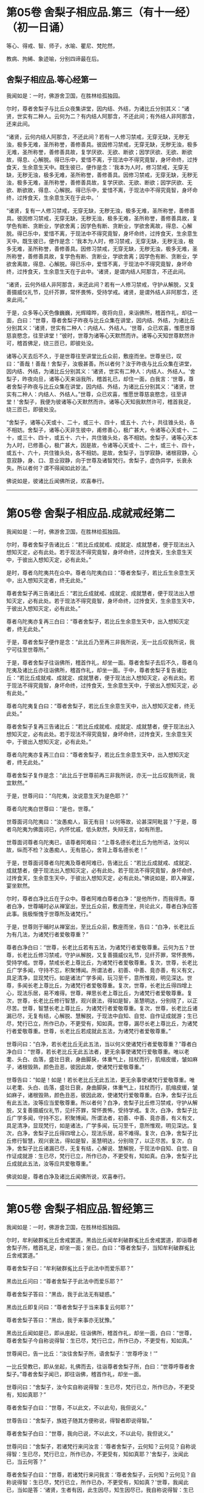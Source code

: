 #+OPTIONS: toc:nil num:nil
* 第05卷 舍梨子相应品.第三（有十一经）（初一日诵）

等心、得戒、智、师子，水喻、瞿尼、梵陀然，

教病、拘絺、象迹喻，分别四谛最在后。

#+TOC: headlines 1

** 舍梨子相应品.等心经第一
我闻如是：一时，佛游舍卫国，在胜林给孤独园。

尔时，尊者舍梨子与比丘众夜集讲堂，因内结、外结，为诸比丘分别其义：“诸贤，世实有二种人。云何为二？有内结人阿那含，不还此间；有外结人非阿那含，还来此间。

“诸贤，云何内结人阿那含，不还此间？若有一人修习禁戒，无穿无缺，无秽无浊，极多无难，圣所称誉，善修善具。彼因修习禁戒，无穿无缺，无秽无浊，极多无难，圣所称誉，善修善具故，复学厌欲、无欲、断欲；因学厌欲、无欲、断欲故，得息、心解脱。得已乐中，爱惜不离，于现法中不得究竟智，身坏命终，过抟食天，生余意生天中。既生彼已，便作是念：‘我本为人时，修习禁戒，无穿无缺，无秽无浊，极多无难，圣所称誉，善修善具。因修习禁戒，无穿无缺，无秽无浊，极多无难，圣所称誉，善修善具故，复学厌欲、无欲、断欲；因学厌欲、无欲、断欲故，得息、心解脱。得已乐中，爱惜不离，于现法中不得究竟智，身坏命终，过抟食天，生余意生天在于此中。'

“诸贤，复有一人修习禁戒，无穿无缺，无秽无浊，极多无难，圣所称誉，善修善具。彼因修习禁戒，无穿无缺，无秽无浊，极多无难，圣所称誉，善修善具故，复学色有断、贪断业，学欲舍离；因学色有断、贪断业，学欲舍离故，得息、心解脱。得已乐中，爱惜不离，于现法中不得究竟智，身坏命终，过抟食天，生余意生天中。既生彼已，便作是念：‘我本为人时，修习禁戒，无穿无缺，无秽无浊，极多无难，圣所称誉，善修善具。因修习禁戒，无穿无缺，无秽无浊，极多无难，圣所称誉，善修善具故，复学色有断、贪断业，学欲舍离；因学色有断、贪断业，学欲舍离故，得息、心解脱。得已乐中，爱惜不离，于现法中不得究竟智，身坏命终，过抟食天，生余意生天在于此中。'诸贤，是谓内结人阿那含，不还此间。

“诸贤，云何外结人非阿那含，来还此间？若有一人修习禁戒，守护从解脱，又复善摄威仪礼节，见纤芥罪，常怀畏怖，受持学戒。诸贤，是谓外结人非阿那含，还来此间。”

于是，众多等心天色像巍巍，光辉暐晔，夜将向旦，来诣佛所，稽首作礼，却往一面，白曰：“世尊，尊者舍梨子昨夜与比丘众集在讲堂，因内结、外结，为诸比丘分别其义：‘诸贤，世实有二种人：内结人、外结人。'世尊，众已欢喜，惟愿世尊慈哀愍念，往至讲堂！”彼时，世尊为诸等心天默然而许。诸等心天知世尊默然许可，稽首佛足，绕三匝已，即彼处没。

诸等心天去后不久，于是世尊往至讲堂比丘众前，敷座而坐。世尊坐已，叹曰：“善哉！善哉！舍梨子，汝极甚善。所以者何？汝于昨夜与比丘众集在讲堂，因内结、外结，为诸比丘分别其义：‘诸贤，世实有二种人：内结人、外结人。'舍梨子，昨夜向旦，诸等心天来诣我所，稽首礼已，却住一面，白我言：‘世尊，尊者舍梨子昨夜与比丘众集在讲堂，因内结、外结，为诸比丘分别其义：“诸贤，世实有二种人：内结人、外结人。”世尊，众已欢喜，惟愿世尊慈哀愍念，往至讲堂！'舍梨子，我便为彼诸等心天默然而许。诸等心天知我默然许可，稽首我足，绕三匝已，即彼处没。

“舍梨子，诸等心天或十、二十，或三十、四十，或五十、六十，共往锥头处，各不相妨。舍梨子，诸等心天非生彼中，甫修善心，极广甚大，令诸等心天或十、二十，或三十、四十，或五十、六十，共住锥头处，各不相妨。舍梨子，诸等心天本为人时，已修善心，极广甚大，因是故，令诸等心天或十、二十，或三十、四十，或五十、六十，共住锥头处，各不相妨。是故，舍梨子，当学寂静，诸根寂静，心意寂静，身、口、意业寂静，向于世尊及诸智梵行。舍梨子，虚伪异学，长衰永失。所以者何？谓不得闻如此妙法。”

佛说如是，彼诸比丘闻佛所说，欢喜奉行。

--------------

* 第05卷 舍梨子相应品.成就戒经第二

我闻如是：一时，佛游舍卫国，在胜林给孤独园。

尔时，尊者舍梨子告诸比丘：“若比丘成就戒、成就定、成就慧者，便于现法出入想知灭定，必有此处。若于现法不得究竟智，身坏命终，过抟食天，生余意生天中，于彼出入想知灭定，必有此处。”

是时，尊者乌陀夷共在众中。尊者乌陀夷白曰：“尊者舍梨子，若比丘生余意生天中，出入想知灭定者，终无此处。”

尊者舍梨子再三告诸比丘：“若比丘成就戒、成就定、成就慧者，便于现法出入想知灭定，必有此处。若于现法不得究竟智，身坏命终，过抟食天，生余意生天中，于彼出入想知灭定，必有此处。”

尊者乌陀夷亦复再三白曰：“尊者舍梨子，若比丘生余意生天中，出入想知灭定者，终无此处。”

于是，尊者舍梨子便作是念：“此比丘乃至再三非我所说，无一比丘叹我所说，我宁可往至世尊所。”

于是，尊者舍梨子往诣佛所，稽首作礼，却坐一面。尊者舍梨子去后不久，尊者乌陀夷及诸比丘亦往诣佛所，稽首作礼，却坐一面。于中，尊者舍梨子复告诸比丘：“若比丘成就戒、成就定、成就慧者，便于现法出入想知灭定，必有此处。若于现法不得究竟智，身坏命终，过抟食天，生余意生天中，于彼出入想知灭定，必有此处。”

尊者乌陀夷复白曰：“尊者舍梨子，若比丘生余意生天中，出入想知灭定者，终无此处。”

尊者舍梨子复再三告诸比丘：“若比丘成就戒、成就定、成就慧者，便于现法出入想知灭定，必有此处。若于现法不得究竟智，身坏命终，过抟食天，生余意生天中，于彼出入想知灭定，必有此处。”

尊者乌陀夷亦复再三白曰：“尊者舍梨子，若比丘生余意生天中，出入想知灭定者，终无此处。”

尊者舍梨子复作是念：“此比丘于世尊前再三非我所说，亦无一比丘叹我所说，我宜默然。”

于是，世尊问曰：“乌陀夷，汝说意生天为是色耶？”

尊者乌陀夷白世尊曰：“是也，世尊。”

世尊面诃乌陀夷曰：“汝愚痴人，盲无有目！以何等故，论甚深阿毗昙？”于是，尊者乌陀夷为佛面诃已，内怀忧戚，低头默然，失辩无言，如有所思。

世尊面诃尊者乌陀夷已，语尊者阿难曰：“上尊名德长老比丘为他所诘，汝何以故，纵而不检？汝愚痴人，无有慈心，舍背上尊名德长老！”

于是，世尊面诃尊者乌陀夷及尊者阿难已，告诸比丘：“若比丘成就戒、成就定、成就慧者，便于现法出入想知灭定，必有此处。若于现法不得究竟智，身坏命终，过抟食天，生余意生天中，于彼出入想知灭定，必有此处。”佛说如是，即入禅室，宴坐默然。

尔时，尊者白净比丘在于众中。尊者阿难白尊者白净：“是他所作，而我得责。尊者白净，世尊晡时必从禅室出，至比丘众前，敷座而坐，共论此义，尊者白净应答此事。我极惭愧于世尊所及诸梵行。”

于是，世尊则于晡时从禅室出，至比丘众前，敷座而坐，告曰：“白净，长老比丘为有几法，为诸梵行者爱敬尊重？”

尊者白净白曰：“世尊，长老比丘若有五法，为诸梵行者爱敬尊重。云何为五？世尊，长老比丘修习禁戒，守护从解脱，又复善摄威仪礼节，见纤芥罪，常怀畏怖，受持学戒。世尊，禁戒长老上尊比丘，为诸梵行者爱敬尊重。复次，世尊，长老比丘广学多闻，守持不忘，积聚博闻。所谓法者，初善、中善、竟亦善，有义有文，具足清净，显现梵行。如是诸法广学多闻，玩习至千，意所惟观，明见深达。世尊，多闻长老上尊比丘，为诸梵行者爱敬尊重。复次，世尊，长老比丘得四增上心，现法乐居，易不难得。世尊，禅思长老上尊比丘，为诸梵行者爱敬尊重。复次，世尊，长老比丘修行智慧，观兴衰法，得如是智，圣慧明达，分别晓了，以正尽苦。世尊，智慧长老上尊比丘，为诸梵行者爱敬尊重。复次，世尊，长老比丘诸漏已尽，无复有结，心解脱、慧解脱，于现法中自知、自觉、自作证成就游；生已尽，梵行已立，所作已办，不更受有，知如真。世尊，漏尽长老上尊比丘，为诸梵行者爱敬尊重。世尊，长老比丘若成就此五法，为诸梵行者爱敬尊重。”

世尊问曰：“白净，若长老比丘无此五法，当以何义使诸梵行者爱敬尊重？”尊者白净白曰：“世尊，若长老比丘无此五法者，更无余事使诸梵行爱敬尊重。唯以老耄、头白、齿落，盛壮日衰，身曲脚戾，体重气上，拄杖而行，肌缩皮缓，皱如麻子，诸根毁熟，颜色丑恶，彼因此故，使诸梵行爱敬尊重。”

世尊告曰：“如是！如是！若长老比丘无此五法，更无余事使诸梵行爱敬尊重。唯以老耄、头白、齿落，盛壮日衰，身曲脚戾，体重气上，拄杖而行，肌缩皮缓，皱如麻子，诸根毁熟，颜色丑恶，彼因此故，使诸梵行爱敬尊重。白净，舍梨子比丘有此五法，汝等应当爱敬尊重。所以者何？白净，舍梨子比丘修习禁戒，守护从解脱，又复善摄威仪礼节，见纤芥罪，常怀畏怖，受持学戒。复次，白净，舍梨子比丘广学多闻，守持不忘，积聚博闻。所谓法者，初善、中善、竟亦善，有义有文，具足清净，显现梵行，如是诸法，广学多闻，玩习至千，意所惟观，明见深达。复次，白净，舍梨子比丘得四增上心，现法乐居，易不难得。复次，白净，舍梨子比丘修行智慧，观兴衰法，得如是智，圣慧明达，分别晓了，以正尽苦。复次，白净，舍梨子比丘诸漏已尽，无复有结，心解说、慧解脱，于现法中自知、自觉、自作证成就游：生已尽，梵行已立，所作已办，不更受有，知如真。白净，舍梨子比丘成就此五法，汝等应共爱敬尊重。”

佛说如是，尊者白净及诸比丘闻佛所说，欢喜奉行。

--------------

* 第05卷 舍梨子相应品.智经第三

我闻如是：一时，佛游舍卫国，在胜林给孤独园。

尔时，牟利破群㝹比丘舍戒罢道。黑齿比丘闻牟利破群㝹比丘舍戒罢道，即诣尊者舍梨子所，稽首礼足，却坐一面；坐已，白曰：“尊者舍梨子，当知牟利破群㝹比丘舍戒罢道。”

尊者舍梨子曰：“牟利破群㝹比丘于此法中而爱乐耶？”

黑齿比丘问曰：“尊者舍梨子于此法中而爱乐耶？”

尊者舍梨子答曰：“黑齿，我于此法无有疑惑。”

黑齿比丘即复问曰：“尊者舍梨子于当来事复云何耶？”

尊者舍梨子答曰：“黑齿，我于来事亦无犹豫。”

黑齿比丘闻如是已，即从座起，往诣佛所，稽首作礼，却坐一面，白曰：“世尊，尊者舍梨子今自称说得智：生已尽，梵行已立，所作已办，不更受有，知如真。”

世尊闻已，告一比丘：“汝往舍梨子所，语舍梨子：‘世尊呼汝！'”

一比丘受教已，即从坐起，礼佛而去，往诣尊者舍梨子所，白曰：“世尊呼尊者舍梨子。”尊者舍梨子闻已，即往诣佛，稽首作礼，却坐一面。

世尊问曰：“舍梨子，汝今实自称说得智：生已尽，梵行已立，所作已办，不更受有，知如真耶？”

尊者舍梨子白曰：“世尊，不以此文，不以此句，我但说义。”

世尊告曰：“舍梨子，族姓子随其方便称说，得智者即说得智。”

尊者舍梨子白曰：“世尊，我向已说，不以此文，不以此句，我但说义。”

世尊问曰：“舍梨子，若诸梵行来问汝言：‘尊者舍梨子，云何知？云何见？自称说得智：生已尽，梵行已立，所作已办，不更受有，知如真耶？'舍梨子，汝闻此已，当云何答？”

尊者舍梨子白曰：“世尊，若诸梵行来问我言：‘尊者舍梨子，云何知？云何见？自称说得智：生已尽，梵行已立，所作已办，不更受有，知如真？'世尊，我闻此已，当如是答：‘诸贤，生者有因，此生因尽，知生因尽已，我自称说得智：生已尽，梵行已立，所作已办，不更受有，知如真。'世尊，若诸梵行来问如此，我当如是答。”

世尊叹曰：“善哉！善哉！舍梨子，若诸梵行来问如此，汝应如是答。所以者何？如此说者，当知是义。”

世尊问曰：“舍梨子，若诸梵行来问汝言：‘尊者舍梨子，生者何因何缘？为从何生？以何为本？'汝闻此已，当云何答？”

尊者舍梨子白曰：“世尊，若诸梵行来问我言：‘尊者舍梨子，生者何因何缘？为从何生？以何为本？'世尊，我闻此已，当如是答：‘诸贤，生者因有、缘有，从有而生，以有为本。'世尊，若诸梵行来问如此，我当如是答。”

世尊叹曰：“善哉！善哉！舍梨子，若诸梵行来问如此，汝应如是答。所以者何？如此说者，当知是义。”

世尊问曰：“舍梨子，若诸梵行来问汝言：‘尊者舍梨子，有者何因何缘？为从何生？以何为本？'汝闻此已，当云何答？”

尊者舍梨子白曰：“世尊，若诸梵行来问我言：‘尊者舍梨子，有者何因何缘？为从何生？以何为本？'世尊，我闻此已，当如是答：‘诸贤，有者因受，缘受，从受而生，以受为本。'世尊，若诸梵行来问如此，我当如是答。”

世尊叹曰：“善哉！善哉！舍梨子，若诸梵行来问如此，应如是答。所以者何？如此说者，当知是义。”

世尊问曰：“舍梨子，若诸梵行来问汝言：‘尊者舍梨子，受者何因何缘？为从何生？以何为本？'汝闻此已，当云何答？”

尊者舍梨子白曰：“世尊，若诸梵行来问我言：‘尊者舍梨子，受者何因何缘？为从何生？以何为本？'世尊，我闻此已，当如是答：‘诸贤，受者因爱、缘爱，从爱而生，以爱为本。'世尊，若诸梵行来问如此，我当如是答。”

世尊叹曰：“善哉！善哉！舍梨子，若诸梵行来问如此，汝应如是答。所以者何？如此说者，当知是义。”

世尊问曰：“舍梨子，若诸梵行来问汝言：‘尊者舍梨子，云何为爱？'汝闻此已，当云何答？”

尊者舍梨子白曰：“世尊，若诸梵行来问我言：‘尊者舍梨子，云何为爱？'世尊，我闻此已，当如是答：‘诸贤，谓有三觉------乐觉、苦觉、不苦不乐觉，于中乐欲著者，是谓为爱。'世尊，若诸梵行来问如此，我当如是答。”

世尊叹曰：“善哉！善哉！舍梨子，若诸梵行来问如此，汝应如是答。所以者何？如此说者，当知是义。”

世尊问曰：“舍梨子，若诸梵行来问汝言：‘尊者舍梨子，云何知？云何见？于三觉中无乐欲著？'汝闻此已，当云何答？”

尊者舍梨子白曰：“世尊，若诸梵行来问我言：‘尊者舍梨子，云何知？云何见？于三觉中无乐欲著？'世尊，我闻此已，当如是答：‘诸贤，谓此三觉无常法、苦法、灭法；无常法即是苦，见苦已，便于三觉无乐欲著。'世尊，若诸梵行来问如此，我当如是答。”

世尊叹曰：“善哉！善哉！舍梨子，若诸梵行来问如此，汝应如是答。所以者何？如此说者，当知是义。”

尔时，世尊告曰：“舍梨子，此说复有义可得略答。舍梨子，复有何义，此说可得略答？所觉所为，即皆是苦，舍梨子，是谓复有义此说可得略答。”

世尊问曰：“舍梨子，若诸梵行来问汝言：‘尊者舍梨子，云何背不向自称说得智：生已尽，梵行已立，所作已办，不更受有，知如真？'”

尊者舍梨子白曰：“世尊，若诸梵行来问我言：‘尊者舍梨子，云何背不向自称说得智：生已尽，梵行已立，所作已办，不更受有，知如真？'世尊，我闻此已，当如是答：‘诸贤，我自于内背而不向则诸爱尽，无惊无怖，无疑无惑，行如是守护；如其守护已，不生不善漏。'世尊，若诸梵行来问如此，我当如是答。”

世尊叹曰：“善哉！善哉！舍梨子，若诸梵行来问如此，汝应如是答。所以者何？如此说者，当知是义。”

世尊告曰：“舍梨子，复次有义，此说可得略答。若诸结沙门所说，彼结非我有，行如是守护；如其守护已，不生不善漏。舍梨子，是谓复有义此说可得略答。”世尊说如是已，即从座起，入室宴坐。

世尊入室不久，尊者舍梨子告诸比丘：“诸贤，我始未作意，而世尊卒问此义，我作是念：恐不能答。诸贤，我初说一义，便为世尊之所赞可，我复作是念：若世尊一日一夜，以异文异句问我此义者，我能为世尊一日一夜，以异文异句而答此义。若世尊二、三、四至七日七夜，以异文异句问我此义者，我亦能为世尊二、三、四至七日七夜，以异文异句而答此义。”

黑齿比丘闻尊者舍梨子说如是已，即从座起，疾诣佛所，白世尊曰：“世尊入室不久，尊者舍梨子所说至高，一向师子吼：‘诸贤，我始未作意，而世尊卒问此义，我作是念：恐不能答。诸贤，我初说一义，便为世尊之所赞可，我复作是念：若世尊一日一夜，以异文异句问我此义者，我能为世尊一日一夜，以异文异句而答此义。诸贤，若世尊二、三、四至七日七夜，以异文异句问我此义者，我亦能为世尊二、三、四至七日七夜，以异文异句而答此义。'”

世尊告曰：“黑齿，如是！如是！若我一日一夜，以异文异句问舍梨子比丘此义者，舍梨子比丘必能为我一日一夜，以异文异句而答此义。黑齿，若我二、三、四至七日七夜，以异文异句问舍梨子比丘此义者，舍梨子比丘亦能为我二、三、四至七日七夜，以异文异句而答此义。所以者何？黑齿，舍梨子比丘深达法界故。”

佛说如是，尊者舍梨子及诸比丘闻佛所说，欢喜奉行。

--------------

* 第05卷 舍梨子相应品.师子吼经第四

我闻如是：一时，佛游舍卫国，在胜林给孤独园。

尔时，世尊与大比丘众俱，于舍卫国而受夏坐，尊者舍梨子亦游舍卫国而受夏坐。于是，尊者舍梨子舍卫国受夏坐讫，过三月已，补治衣竟，摄衣持钵，往诣佛所，稽首礼足，却坐一面，白曰：“世尊，我于舍卫国受夏坐讫，世尊，我欲游行人间。”

世尊告曰：“舍梨子，汝去随所欲，诸未度者当令得度，诸未脱者当令得脱，诸未般涅槃者令得般涅槃。舍梨子，汝去随所欲。”

于是，尊者舍梨子闻佛所说，善受善持，即从座起，稽首佛足，绕三匝而去；还至己房，收举床座，摄衣持钵，即便出去游行人间。

尊者舍梨子去后不久，有一梵行在于佛前犯相违法，白世尊曰：“今日尊者舍梨子轻慢我已，游行人间。”

世尊闻已，告一比丘：“汝往舍梨子所，语舍梨子：‘世尊呼汝！汝去不久，有一梵行在于我前犯相违法，而作是语：“世尊，今日尊者舍梨子轻慢我已，游行人间。”'”

一比丘受教已，即从坐起，礼佛而去。于是，尊者阿难住世尊后执拂侍佛。

一比丘去后不久，尊者阿难即持户钥，遍至诸房，见诸比丘便作是语：“善哉！诸尊，速诣讲堂，今尊者舍梨子当在佛前而师子吼。若尊者舍梨子所说甚深，息中之息，妙中之妙；如是说者，诸尊及我得闻此已，当善诵习，当善受持。”彼时，诸比丘闻尊者阿难语已，悉诣讲堂。

尔时，一比丘往诣尊者舍梨子所，白曰：“世尊呼汝：‘汝去不久，有一梵行在于我前犯相违法，而作是语：“世尊，今日尊者舍梨子轻慢我已，游行人间。”'”

于是，尊者舍梨子闻已，即从坐起，便还诣佛，稽首礼足，却坐一面。佛便告曰：“舍梨子，汝去不久，有一梵行在于我前犯相违法，而作是语：‘世尊，今日尊者舍梨子轻慢我已，游行人间。'舍梨子，汝实轻慢一梵行已而游人间耶？”

尊者舍梨子白曰：“世尊，若无身身念者，彼便轻慢于一梵行而游人间。世尊，我善有身身念，我当云何轻慢一梵行而游人间？世尊，犹截角牛，至忍温良，善调善御，从村至村，从巷至巷，所游行处，无所侵犯。世尊，我亦如是，心如截角牛，无结无怨，无恚无诤，极广甚大，无量善修，遍满一切世间成就游。世尊，若无身身念者，彼便轻慢于一梵行而游人间。世尊，我善有身身念，我当云何轻慢一梵行而游人间？

“世尊，犹旃陀罗子而截两手，其意至下，从村至村，从邑至邑，所游行处，无所侵犯。世尊，我亦如是，心如截手旃陀罗子，无结无怨，无恚无诤，极广甚大，无量善修，遍满一切世间成就游。世尊，若无身身念者，彼便轻慢于一梵行而游人间。世尊，我善有身身念，我当云何轻慢一梵行而游人间？

“世尊，犹若如地，净与不净，大便、小便、涕、唾悉受，地不以此而有憎爱，不羞不惭，亦不愧耻。世尊，我亦如是，心如彼地，无结无怨，无恚无诤，极广甚大，无量善修，遍满一切世间成就游。世尊，若无身身念者，彼便轻慢于一梵行而游人间。世尊，我善有身身念，我当云何轻慢一梵行而游人间？

“世尊，犹若如水，净与不净，大便、小便、涕、唾悉洗，水不以此而有憎爱，不羞不惭，亦不愧耻。世尊，我亦如是，心如彼水，无结无怨，无恚无诤，极广甚大，无量善修，遍满一切世间成就游。世尊，若无身身念者，彼便轻慢于一梵行而游人间。世尊，我善有身身念，我当云何轻慢一梵行而游人间？

“世尊，犹若如火，净与不净，大便、小便、涕、唾悉烧，火不以此而有憎爱，不羞不惭，亦不愧耻。世尊，我亦如是，心如彼火，无结无怨，无恚无诤，极广甚大，无量善修，遍满一切间世成就游。世尊，若无身身念者，彼便轻慢于一梵行而游人间。世尊，我善有身身念，我当云何轻慢梵行而游人间？

“世尊，犹若如风，净与不净，大便、小便、涕、唾悉吹，风不以此而有憎爱，不羞不惭，亦不愧耻。世尊，我亦如是，心如彼风，无结无怨，无恚无诤，极广甚大，无量善修，遍满一切世间成就游。世尊，若无身身念者，彼便轻慢于一梵行而游人间，世尊，我善有身身念，我当云何轻慢一梵行而游人间？

“世尊，犹如扫帚，净与不净，大便、小便、涕、唾悉扫，扫帚不以此而有憎爱，不羞不惭，亦不愧耻。世尊，我亦如是，心如扫帚，无结无怨，无恚无诤，极广甚大，无量善修，遍满一切世间成就游。世尊，若无身身念者，彼便轻慢于一梵行而游人间。世尊，我善有身身念，我当云何轻慢一梵行而游人间？

“世尊，犹晡旃尼，净与不净，大便、小便、涕、唾悉拭，晡旃尼不以此故而有憎爱，不羞不惭，亦不愧耻。世尊，我亦如是，心如晡旃尼，无结无怨，无恚无诤，极大甚大，无量善修，遍满一切世间成就游。世尊，若无身身念者，彼便轻慢于一梵行而游人间。世尊，我善有身身念，我当云何轻慢一梵行而游人间？

“世尊，犹如膏瓶处处裂破，盛满膏已而著日中，漏遍漏津遍津。若有目人，来住一面，见此膏瓶处处裂破，盛满膏已而著日中，漏遍漏津遍津。世尊，我亦如是，常观此身九孔不净，漏遍漏津遍津。世尊，若无身身念者，彼便轻慢于一梵行而游人间。世尊，我善有身身念，我当云何轻慢一梵行而游人间？

“世尊，犹如有一自喜年少，沐浴澡洗，熏以涂香，著白净衣，璎珞自严，剃须治发，头冠华鬘。若以三尸------死蛇、死狗及以死人，青瘀膨胀，极臭烂坏，不净流漫，系著咽颈，彼怀羞惭，极恶秽之。世尊，我亦如是，常观此身臭处不净，心怀羞惭，极恶秽之。世尊，若无身身念者，彼便轻慢于一梵行而游人间。世尊，我善有身身念，我当云何轻慢一梵行而游人间？”

于是，彼比丘即从座起，稽首佛足，白世尊曰：“悔过！世尊。自首！善逝。如愚如痴，如不定，如不善。所以者何？谓我以虚妄言诬谤清净梵行舍梨子比丘。世尊，我今悔过，愿为受之，见已发露，后不更作。

世尊告曰：“如是，比丘，汝实如愚如痴，如不定，如不善。所以者何？谓汝以虚妄言空无真实，诬谤清净梵行舍梨子比丘。汝能悔过，见已发露，后不更作；若有悔过，见已发露，后不更作者，如是长养于圣法、律则不衰退。”

于是，佛告尊者舍梨子：“汝速受彼痴人悔过，莫令彼比丘即于汝前头破七分。”

尊者舍梨子即为哀愍彼比丘故，便受悔过。

佛说如是，尊者舍梨子及诸比丘闻佛所说，欢喜奉行。

--------------

* 第05卷 舍梨子相应品.水喻经第五

我闻如是：一时，佛游舍卫国，在胜林给孤独园。

尔时，尊者舍梨子告诸比丘：“诸贤，我今为汝说五除恼法。谛听！谛听！善思念之。”彼诸比丘受教而听。

尊者舍梨子言：“云何为五？诸贤，或有一人身不净行，口净行；若慧者见，设生恚恼，应当除之。复次，诸贤，或有一人口不净行，身净行；若慧者见，设生恚恼，应当除之。复次，诸贤，或有一人身不净行，口不净行，心少有净；若慧者见，设生恚恼，应当除之。复次，诸贤，或有一人身不净行，口、意不净行；若慧者见，设生恚恼，应当除之。复次，诸贤，或有一人身净行，口、意净行；若慧者见，设生恚恼，应当除之。

“诸贤，或有一人身不净行，口净行；若慧者见，设生恚恼，当云何除？诸贤，犹如阿练若比丘持粪扫衣，见粪聚中所弃弊衣，或大便污，或小便、涕、唾及余不净之所染污，见已，左手执之，右手舒张；若非大便、小便、涕、唾及余不净之所污处，又不穿者，便裂取之。如是，诸贤，或有人一身不净行，口净行，莫念彼身不净行也，但当念彼口之净行；若慧者见，设生恚恼，应如是除。

“诸贤，或有一人口不净行，身净行；若慧者见，设生恚恼，当云何除？诸贤，犹村外不远，有深水池，蒿草所覆。若有人来，热极烦闷，饥渴顿乏，风热所逼，彼至池已，脱衣置岸，便入池中，两手披蒿，恣意快浴，除热烦闷，饥渴顿乏。如是，诸贤，或有一人口不净行，身有净行，莫念彼口不净行，但当念彼身之净行；若慧者见，设生恚恼，应如是除。

“诸贤，或有一人身不净行，口不净行，心少有净；若慧者见，设生恚恼，当云何除？诸贤，犹四衢道，有牛迹水。若有人来，热极烦闷，饥渴顿乏，风热所逼，彼作是念：‘此四衢道牛迹少水，我若以手以叶取者，则扰浑浊，不得除我热极烦闷、饥渴顿乏。我宁可跪，手膝拍地，以口饮水。'彼即长跪，手膝拍地，以口饮水，彼即得除热极烦闷、饥渴顿乏。如是，诸贤，或有一人身不净行，口不净行，心少有净，莫得念彼身不净行，口不净行，但当念彼心少有净。诸贤，若慧者见，设生恚恼，应如是除。

“诸贤，或有一人身不净行，口、意不净行；若慧者见，设生恚恼，当云何除？诸贤，犹如有人远涉长路，中道得病，极困萎顿，独无伴侣，后村转远，而前村未至。若有目人来住一面，见此行人远涉长路，中道得病，极困萎顿，独无伴侣，后村转远，而前村未至。彼若得侍人，从迥野中，将至村邑，与妙汤药，哺养美食，好瞻视者，如是此人病必得差，谓彼人于此病人，极有哀愍慈念之心。如是，诸贤，或有一人身不净行，口、意不净行；若慧者见，便作是念：‘此贤身不净行，口、意不净行。莫令此贤因身不净行，口、意不净行，身坏命终，趣至恶处，生地狱中。'若此贤得善知识者，舍身不净行，修身净行；舍口、意不净行，修口、意净行。如是，此贤因身净行，口、意净行，身坏命终，必至善处，乃生天上，谓彼贤为此贤极有哀愍慈念之心。若慧者见，设生恚恼，应如是除。

“诸贤，或有一人身净行，口、意净行；若慧者见，设生恚恼，当云何除？诸贤，犹村外不远，有好池水，既清且美，其渊平满，翠草被岸，华树四周。若有人来，热极烦闷，饥渴顿乏，风热所逼，彼至池已，脱衣置岸，便入池中，恣意快浴，除热烦闷、饥渴顿乏。如是，诸贤，或有一人身净行，口、意净行，常当念彼身之净行，口、意净；若慧者见，设生恚恼，应如是除。诸贤，我向所说五除恼法者，因此故说。”

尊者舍梨子所说如是，诸比丘闻已，欢喜奉行。

--------------

* 第06卷 舍梨子相应品.瞿尼师经第六

我闻如是：一时，佛游王舍城，在竹林迦兰哆园。

尔时，瞿尼师比丘亦游王舍城，在无事室，调笑、骄傲、躁扰、喜忘，心如猕猴。瞿尼师比丘为少缘故，至王舍城。是时尊者舍梨子与比丘众俱，中食已后，因小事故，集在讲堂。瞿尼师比丘于王舍城所作已讫，往诣讲堂。

尊者舍梨子遥见瞿尼师来已，因瞿尼师告诸比丘：“诸贤，无事比丘行于无事，当学敬重而随顺观。诸贤，若无事比丘行于无事，多不敬重，不随顺观者，则致比丘诃数诘责：‘此贤无事，何为行无事？'所以者何？此贤无事，行于无事，多不敬重，不随顺观。若至众中，亦致比丘诃数诘责。是故，诸贤，无事比丘行于无事，当学敬重，令随顺观。

“诸贤，无事比丘行于无事，当学不调笑而不躁扰。诸贤，若无事比丘行于无事，多行调笑而躁扰者，则致比丘诃数诘责：‘此贤无事，何为行无事？'所以者何？此贤无事，行于无事，多行调笑及于躁扰。若至众中，亦致比丘诃数诘责。是故，诸贤，无事比丘行于无事，当学不调笑，令不躁扰。

“诸贤，无事比丘行于无事，当学不畜生论。诸贤，若无事比丘行于无事，多畜生论者，则致比丘诃数诘责：‘此贤无事，何为行无事？'所以者何？此贤无事，行于无事，多畜生论。若至众中，亦致比丘诃数诘责。是故，诸贤，无事比丘行于无事，当学不畜生论。

“诸贤，无事比丘行于无事，当学不骄傲及少言说。诸贤，若无事比丘行于无事，多行骄傲，多言说者，则致比丘诃数诘责：‘此贤无事，何为行无事？'所以者何？此贤无事，行于无事，多行骄傲及多言说。若至众中，亦致比丘诃数诘责。是故，诸贤，无事比丘行于无事，当学不骄傲及少言说。

“诸贤，无事比丘行于无事，当学护诸根。诸贤，若无事比丘行于无事，多不护诸根者。则致比丘诃数诘责：‘此贤无事，何为行无事？'所以者何？此贤无事，行于无事，多不护诸根。若至众中，亦致比丘诃数诘责。是故，诸贤，无事比丘行于无事，当学护诸根。

“诸贤，无事比丘行于无事，当学食知止足。诸贤，若无事比丘行于无事，贪余多食，不知足者，则致比丘诃数诘责：‘此贤无事，何为行无事？'所以者何？此贤无事，行于无事，贪余多食，不知止足。若至众中，亦致比丘诃数诘责。是故，诸贤，无事比丘行于无事，当学食知止足。

“诸贤，无事比丘行于无事，当学精进而不懈怠。诸贤，若无事比丘行于无事，多不精进而懈怠者，则致比丘诃数诘责：‘此贤无事，何为行无事？'所以者何？此贤无事，行于无事，多不精进而反懈怠。若至众中，亦致比丘诃数诘责。是故，诸贤，无事比丘行于无事，当学精进而不懈怠。

“诸贤，无事比丘行于无事，当学正念及正智也。诸贤，若无事比丘行于无事，多无正念，无正智者，则致比丘诃数诘责：‘此贤无事，何为行无事？'所以者何？此贤无事，行于无事，多无正念及无正智。若至众中，亦致比丘诃数诘责。是故，诸贤，无事比丘行于无事，当学正念及正智也。

“诸贤，无事比丘行于无事，当学知时及善时也，不早入村而行乞食，亦不晚出。诸贤，若无事比丘行于无事，早入村邑而行乞食，又晚出者，则致比丘诃数诘责：‘此贤无事，何为行无事？'所以者何？此贤无事，行于无事，早入村邑而行乞食，又复晚出。若至众中，亦致比丘诃数诘责。是故，诸贤，无事比丘行于无事，当学知时及善时也。

“诸贤，无事比丘行于无事，当学知坐及善坐也，不逼长老坐，为小比丘诃。诸贤，若无事比丘行于无事，逼长老坐，为小比丘诃者，则致比丘诃数诘责：‘此贤无事，何为行无事？'所以者何？此贤无事，行于无事，逼长老坐，为小比丘诃。若至众中，亦致比丘诃数诘责。是故，诸贤，无事比丘行于无事，当学知坐及善坐也。

“诸贤，无事比丘行于无事，当学其论律、阿毗昙。何以故？诸贤，无事比丘行于无事时，或有来问律、阿毗昙。诸贤，若无事比丘行于无事，不知答律、阿毗昙者，则致比丘诃数诘责：‘此贤无事，何为行无事？'所以者何？此贤无事，行于无事，不知答律及阿毗昙。若至众中，亦致比丘诃数诘责。是故，诸贤，无事比丘行于无事，当学共论律、阿毗昙。

“诸贤，无事比丘行于无事，当学共论息解脱，离色至无色定。何以故？诸贤，无事比丘行于无事时，或有来问息解脱，离色至无色定。诸贤，若无事比丘于无事，不知答息解脱，离色至无色定者，则致比丘诃数诘责：‘此贤无事，何为无事？'所以者何？此贤无事，行于无事，不知答息解脱，离色至无色定。若至众中，亦致比丘诃数诘责。是故，诸贤，无事比丘行于无事，当学共论息解脱，离色至无色。

“诸贤，无事比丘行于无事，当学共论漏尽智通。何以故？诸贤，无事比丘行于无事时，或有来问漏尽智通。诸贤，若无事比丘行于无事，而不知答漏尽智通者，则致比丘诃数诘责：‘此贤无事，何为行无事？'所以者何？此贤无事，行于无事，而不知答漏尽智通。若至众中，亦致比丘诃数诘责。是故，诸贤，无事比丘行于无事，当学共论漏尽智通。”

是时，尊者大目揵连亦在众中，尊者大目揵连白曰：“尊者舍梨子，但无事比丘行于无事，应学如是法，非谓人间比丘耶？”

尊者舍梨子答曰：“尊者大目揵连，无事比丘行于无事，尚学如是法，况复人间比丘耶！”

如是二尊更相称说，赞叹善哉！闻所说已，从座起去。

敬重、无调笑，不畜生论、傲，

护根、食知足，精进、正念智。

知时亦善坐，论律、阿毗昙，

及说息解脱，漏尽通亦然。

--------------

* 第06卷 舍梨子相应品.梵志陀然经第七

我闻如是：一时，佛游王舍城，在竹林迦兰哆园，与大比丘众俱，共受夏坐。尔时，尊者舍梨子在舍卫国亦受夏坐。

是时，有比丘于王舍城受夏坐讫，过三月已，补治衣竟，摄衣持钵，从王舍城往舍卫国，住胜林给孤独园。彼比丘往诣尊者舍梨子所，稽首礼足，却坐一面。

尊者舍梨子问曰：“贤者，从何处来？于何夏坐？”

彼一比丘答曰：“尊者舍梨子，我从王舍城来，在王舍城受夏坐。”

复问：“贤者，世尊在王舍城受夏坐，圣体康强，安快无病，起居轻便，气力如常耶？”

答曰：“如是，尊者舍梨子，世尊在王舍城受夏坐，圣体康强，安快无病，起居轻便，气力如常。”

复问：“贤者，比丘众、比丘尼众在王舍城受夏坐，圣体康强，安快无病，起居轻便，气力如常，欲数见佛，乐闻法耶？”

答曰：“如是，尊者舍梨子，比丘众、比丘尼众在王舍城受夏坐，圣体康强，安快无病，起居轻便，气力如常，欲数见佛，尽乐闻法。”

复问：“贤者，优婆塞众、优婆夷众住王舍城，身体康强，安快无病，起居轻便，气力如常，欲数见佛，乐闻法耶？”

答曰：“如是，尊者舍梨子，优婆塞众、优婆夷众住王舍城，身体康强，安快无病，起居轻便，气力如常，欲数见佛，尽乐闻法。”

复问：“贤者，若干异学沙门、梵志在王舍城受夏坐，身体康强，安快无病，起居轻便，气力如常，欲数见佛，乐闻法耶？”

答曰：“如是，尊者舍梨子，若干异学沙门、梵志，在王舍城受夏坐，身体康强，安快无病，起居轻便，气力如常，欲数见佛，尽乐闻法。”

复问：“贤者，在王舍城有一梵志，名曰陀然，是我昔日未出家友，贤者识耶？”

答曰：“识之。”

复问：“贤者，梵志陀然住王舍城，身体康强，安快无病，起居轻便，气力如常，欲数见佛，乐闻法耶？”

答曰：“尊者舍梨子，梵志陀然住王舍城，身体康强，安快无病，起居轻便，气力如常，不欲见佛，不乐闻法。所以者何？尊者舍梨子，梵志陀然而不精进，犯于禁戒，彼依傍于王，欺诳梵志、居士；依恃梵志、居士，欺诳于王。”

尊者舍梨子闻已，于舍卫国受夏坐讫，过三月已，补治衣竟，摄衣持钵，从舍卫国往诣王舍城，住竹林加兰哆园。

于是，尊者舍梨子过夜平旦，著衣持钵，入王舍城，次行乞食。乞食已，竟往至梵志陀然家。是时，梵志陀然从其家出，至泉水边苦治居民。

梵志陀然遥见尊者舍梨子来，从座而起，偏袒著衣，叉手向尊者舍梨子赞曰：“善来！舍梨子，舍梨子久不来此。”于是，梵志陀然敬心扶抱尊者舍梨子，将入家中，为敷好床，请使令坐。尊者舍梨子即坐其床，梵志陀然见尊者舍梨子坐已，执金澡罐，请尊者舍梨子食。

尊者舍梨子曰：“止！止！陀然，但心喜足。”

梵志陀然复再三请食，尊者舍梨子亦再三语曰：“止！止！陀然，但心喜足。”

是时，梵志陀然问曰：“舍梨子，何故入如是家而不肯食？”

答曰：“陀然，汝不精进，犯于禁戒，依傍于王，欺诳梵志、居士；依傍梵志、居士，欺诳于王。”

梵志陀然答曰：“舍梨子，当知我今在家，以家业为事，我应自安隐，供养父母，瞻视妻子，供给奴婢，当输王租，祠祀诸天，祭餟先祖及布施沙门、梵志，为后生天而得长寿，得乐果报故。舍梨子，是一切事不可得废，一向从法。”

于是，尊者舍梨子告曰：“陀然，我今问汝，随所解答。梵志陀然，于意云何？若使有人为父母故而行作恶，因行恶故，身坏命终趣至恶处，生地狱中。生地狱已，狱卒执捉，极苦治时，彼向狱卒而作是语：‘狱卒当知，莫苦治我。所以者何？我为父母故而行作恶。'云何，陀然，彼人可得从地狱卒脱此苦耶？”

答曰：“不也。”

复问：“陀然，于意云何？若复有人为妻子故而行作恶，因行恶故，身坏命终趣至恶处，生地狱中。生地狱已，狱卒执捉，极苦治时，彼向狱卒而作是语：‘狱卒当知，莫苦治我。所以者何？我为妻子故而行作恶。'云何，陀然，彼人可得从地狱卒脱此苦耶？”

答曰：“不也。”

复问：“陀然，于意云何？若复有人为奴婢故，而行作恶，因行恶故，身坏命终趣至恶处，生地狱中。生地狱已，狱卒执捉，极苦治时，彼向狱卒而作是语：‘狱卒当知，莫苦治我。所以者何？我为奴婢故而行作恶。'云何，陀然，彼人可得从地狱卒脱此苦耶？”

答曰：“不也。”

复问：“陀然，于意云何？若复有人为王、为天、为先祖、为沙门、梵志故，而行作恶，因行恶故，身坏命终趣至恶处，生地狱中。生地狱已，狱卒执捉，极苦治时，彼向狱卒而作是语：‘狱卒当知，莫苦治我。所以者何？我为王、为天、为先祖、为沙门、梵志故，而行作恶。'云何，陀然，彼人可得从地狱卒脱此苦耶？”

答曰：“不也。”

“陀然，族姓子可得如法、如业、如功德得钱财，尊重奉敬孝养父母，行福德业，不作恶业。陀然，若族姓子如法、如业、如功德得钱财，尊重奉敬孝养父母，行福德业，不作恶业者，彼便为父母之所爱念，而作是言：‘令汝强健，寿考无穷。所以者何？我由汝故，安隐快乐。'陀然，若有人极为父母所爱念者，其德日进，终无衰退。

“陀然，族姓子可得如法、如业、如功德得钱财，爱念妻子，供给瞻视，行福德业，不作恶业。陀然，若族姓子如法、如业、如功德得钱财，爱念妻子，供给瞻视，行福德业，不作恶业者，彼便为妻子之所尊重，而作是言：‘愿尊强健，寿考无穷。所以者何？我由尊故，安隐快乐。'陀然，若有人极为妻子所尊重者，其德日进，终无衰退。

“陀然，族姓子可得如法、如业、如功德得钱财，愍伤奴婢，给恤瞻视，行德业，不作恶业。陀然，若族姓子如法、如业、如功德得钱财，愍伤奴婢，给恤瞻视，行福德业，不作恶业者，彼便为奴婢之所尊重，而作是言：‘愿令大家强健，寿考无穷。所以者何？由大家故，我得安隐。'陀然，若有人极为奴婢所尊重者，其德日进，终无衰退。

“陀然，族姓子可得如法、如业、如功德得钱财，尊重供养沙门、梵志，行福德业，不作恶业。陀然，若族姓子如法、如业、如功德得钱财，尊重供养沙门、梵志，行福德业，不作恶业者，彼便极为沙门、梵志之所爱念，而作是言：‘令施主强健，寿考无穷。所以者何？我由施主故，得安隐快乐。'陀然，若有人极为沙门、梵志所爱念者，其德日进，终无衰退。”

于是，梵志陀然即从坐起，偏袒著衣，叉手向尊者舍梨子白曰：“舍梨子，我有爱妇，名曰端正，我惑彼故，而为放逸，大作罪业。舍梨子，我从今日始，舍端正妇，自归尊者舍梨子。”

尊者舍梨子答曰：“陀然，汝莫归我。我所归佛，汝应自归。”

梵志陀然曰：“尊者舍梨子，我从今日自归于佛、法及比丘众，惟愿尊者舍梨子受我为佛优婆塞！终身自归，乃至命尽。”

于是，尊者舍梨子为梵志陀然说法，劝发渴仰，成就欢喜；无量方便为彼说法，劝发渴仰，成就欢喜已，从座起去，游王舍城。住经数日，摄衣持钵，从王舍城出，往诣南山，住南山村北尸摄惒林中。

彼时，有一比丘游王舍城，住经数日，摄衣持钵，从王舍城出，亦至南山，住南山村北尸摄惒林中。

于是，彼一比丘往诣尊者舍梨子所，稽首礼足，却坐一面。

尊者舍梨子问曰：“贤者从何处来？何处游行？”

比丘答曰：“尊者舍梨子，我从王舍城来，游行王舍城。”

复问：“贤者，知王舍城有一梵志，名曰陀然，是我昔日未出家友耶？”

答曰：“知也。”

复问：“贤者，梵志陀然住王舍城，生体康强，安快无病，起居轻便，气力如常，欲数见佛，乐闻法耶？”

答曰：“尊者舍梨子，梵志陀然欲数见佛，欲数闻法，但不安快，气力转衰。所以者何？尊者舍梨子，梵志陀然今者疾病，极困危笃，或能因此而至命终。”

尊者舍梨子闻是语已，即摄衣持钵，从南山出，至王舍城，住竹林迦兰哆园。

于是，尊者舍梨子过夜平旦，著衣持钵，往诣梵志陀然家。梵志陀然遥见尊者舍梨子来，见已便欲从床而起。尊者舍梨子见梵志陀然欲从床起，便止彼曰：“梵志陀然，汝卧勿起，更有余床，我自别坐。”

于是，尊者舍梨子即坐其床。坐已，问曰：“陀然，所患今者何似？饮食多少？疾苦转损，不至增耶？”

陀然答曰：“所患至困，饮食不进，疾苦但增而不觉损。尊者舍梨子，犹如力士为以利刀刺头，但生极苦，我今头痛亦复如是。尊者舍梨子，犹如力士以紧索绳而缠络头，但生极苦，我今头痛亦复如是。尊者舍梨子，犹屠牛儿而以利刀破于牛腹，但生极苦，我今腹痛亦复如是。尊者舍梨子，犹两力士捉一羸人在火上炙，但生极苦，我今身痛，举体生苦，但增不减，亦复如是。”

尊者舍梨子告曰：“陀然，我今问汝，随所解答。梵志陀然，于意云何？地狱、畜生，何者为胜？”

陀然答曰：“畜生胜也。”

复问：“陀然，畜生、饿鬼，何者为胜？”

陀然答曰：“饿鬼胜也。”

复问：“陀然，饿鬼比人，何者为胜？”

陀然答曰：“人为胜也。”

复问：“陀然，人、四王天，何者为胜？”

陀然答曰：“四王天胜。”

复问：“陀然，四王天、三十三天，何者为胜？”

陀然答曰：“三十三天胜。”

复问：“陀然，三十三天、焰摩天，何者为胜？”

陀然答曰：“焰摩天胜。”

复问：“陀然，焰摩天、兜率陀天，何者为胜？”

陀然答曰：“兜率陀天胜。”

复问：“陀然，兜率陀天、化乐天，何者为胜？”

陀然答曰：“化乐天胜。”

复问：“陀然，化乐天、他化乐天，何者为胜？”

陀然答曰：“他化乐天胜。”

复问：“陀然，他化乐天、梵天，何者为胜？”

陀然答曰：“梵天最胜，梵天最胜。”

尊者舍梨子告曰：“陀然，世尊、知、见、如来、无所著、等正觉说四梵室，谓族姓男、族姓女修习多修习，断欲、舍欲念，身坏命终，生梵天中。云何为四？陀然，多闻圣弟子心与慈俱，遍满一方成就游。如是二三四方，四维上下，普周一切，心与慈俱，无结无怨，无恚无诤，极广甚大，无量善修，遍满一切世间成就游。如是悲、喜心与舍俱，无结无怨，无恚无诤，极广甚大，无量善修，遍满一切世间成就游。是谓，陀然，世尊、知、见、如来、无所著、等正觉说四梵室，谓族姓男、族姓女修习多修习，断欲、舍欲念，身坏命终，生梵天中。”

于是，尊者舍梨子教化陀然，为说梵天法已，从坐起去。尊者舍梨子从王舍城出，未至竹林迦兰哆园，于其中间，梵志陀然修习四梵室，断欲、舍欲念，身坏命终，生梵天中。

是时，世尊无量大众前后围绕而为说法。世尊遥见尊者舍梨子来，告诸比丘：“舍梨子比丘聪慧、速慧、捷慧、利慧、广慧、深慧、出要慧、明达慧、辩才慧，舍梨子比丘成就实慧。此舍梨子比丘教化梵志陀然，为说梵天法来，若复上化者，速知法如法。”

于是，尊者舍梨子往诣佛所，稽首礼足，却坐一面。世尊告曰：“舍梨子，汝何以不教梵志陀然过梵天法，若上化者，速知法如法？”

尊者舍梨子白曰：“世尊，彼诸梵志长夜爱著梵天，乐于梵天，究竟梵天，是尊梵天，实有梵天，为我梵天。是故，世尊，我如是应。”

佛说如是，尊者舍梨子及无量百千众闻佛所说，欢喜奉行。

--------------

* 第06卷 舍梨子相应品.教化病经第八

我闻如是：一时，佛游舍卫国，在胜林给孤独园。

尔时，长者给孤独疾病危笃。于是，长者给孤独告一使人：“汝往诣佛，为我稽首礼世尊足，问讯世尊，圣体康强，安快无病，起居轻便，气力如常耶？作如是语：‘长者给孤独稽首佛足，问讯世尊，圣体康强，安快无病，起居轻便，气力如常耶？'汝既为我问讯佛已，往诣尊者舍梨子所，为我稽首礼彼足已，问讯尊者，圣体康强，安快无病，起居轻便，气力如常不？作如是语：‘长者给孤独稽首尊者舍梨子足，问讯尊者，圣体康强，安快无病，起居轻便，气力如常不？尊者舍梨子，长者给孤独疾病极困，今至危笃。长者给孤独至心欲见尊者舍梨子，然体至羸乏，无力可来诣尊者舍梨子所。善哉！尊者舍梨子，为慈愍故，愿往至长者给孤独家。'”

于是，使人受长者给孤独教已，往诣佛所，稽首礼足，却住一面，白曰：“世尊，长者给孤独稽首佛足，问讯世尊：‘圣体康强，安快无病，起居轻便，气力如常耶？'”

尔时，世尊告使人曰：“令长者给孤独安隐快乐，令天及人、阿修罗、揵塔惒、罗刹及余种种身安隐快乐。”

于是，使人闻佛所说，善受善持，稽首佛足，绕三匝而去；往诣尊者舍梨子所，稽首礼足，却坐一面，白曰：“尊者舍梨子，长者给孤独稽首尊者舍梨子足，问讯尊者：‘圣体康强，安快无病，起居轻便，气力如常不？尊者舍梨子，长者给孤独疾病极困，今至危笃。长者给孤独至心欲见尊者舍梨子，然体至羸乏，无力可来诣尊者舍梨子所。善哉！尊者舍梨子，为慈愍故，往诣长者给孤独家。'”

尊者舍梨子即为彼故，默然而受。于是，使人知尊者舍梨子默然受已，即从坐起，稽首作礼，绕三匝而去。

尊者舍梨子过夜平旦，著衣持钵，往诣长者给孤独家。长者给孤独遥见尊者舍梨子来，见已，便欲从床而起。

尊者舍梨子见彼长者欲从床起，便止彼曰：“长者莫起！长者莫起！更有余床，我自别坐。”

尊者舍梨子即坐其床，坐已，问曰：“长者所患今复何似？饮食多少？疾苦转损，不至增耶？”

长者答曰：“所患至困，饮食不进，疾苦但增而不觉损。”

尊者舍梨子告曰：“长者莫怖！长者莫怖！所以者何？若愚痴凡夫成就不信，身坏命终，趣至恶处，生地狱中；长者今日无有不信，唯有上信。长者因上信故，或灭苦痛，生极快乐；因上信故，或得斯陀含果，或阿那含果，长者本已得须陀洹。

“长者莫怖！长者莫怖！所以者何？若愚痴凡大因恶戒故，身坏命终，趣至恶处，生地狱中；长者无有恶戒，唯有善戒。长者因善戒故，或灭苦痛，生极快乐；因善戒故，或得斯陀含果，或阿那含果，长者本已得须陀洹。

“长者莫怖！长者莫怖！所以者何？若愚痴凡夫因不多闻，身坏命终，趣至恶处，生地狱中；长者无不多闻，唯有多闻。长者因多闻故，或灭苦痛，生极快乐；因多闻故，或得斯陀含果，或阿那含果，长者本已得须陀洹。

“长者莫怖！长者莫怖！所以者何？若愚痴凡夫因悭贪故，身坏命终，趣至恶处，生地狱中；长者无有悭贪，唯有惠施。长者因惠施故，或灭苦痛，生极快乐；因惠施故，或得斯陀含果，或阿那含果，长者本已得须陀洹。

“长者莫怖！长者莫怖！所以者何？若愚痴凡夫因恶慧故，身坏命终，趣至恶处，生地狱中；长者无有恶慧，唯有善慧。长者因善慧故，或灭苦痛，生极快乐；因善慧故，或得斯陀含果，或阿那含果，长者本已得须陀洹。

“长者莫怖！长者莫怖！所以者何？若愚痴凡夫因邪见故，身坏命终，趣至恶处，生地狱中；长者无有邪见，唯有正见。长者因正见故，或灭苦痛，生极快乐；因正见故，或得斯陀含果，或阿那含果，长者本已得须陀洹。

“长者莫怖！长者莫怖！所以者何？若愚痴凡夫因邪志故，身坏命终，趣至恶处，生地狱中；长者无有邪志，唯有正志。长者因正志故，或灭苦痛，生极快乐；因正志故，或得斯陀含果，或阿那含果，长者本已得须陀洹。

“长者莫怖！长者莫怖！所以者何？若愚痴凡夫因邪解故，身坏命终，趣至恶处，生地狱中；长者无有邪解，唯有正解。长者因正解故，或灭苦痛，生极快乐；因正解故，或得斯陀含果，或阿那含果，长者本已得须陀洹。

“长者莫怖！长者莫怖！所以者何？若愚痴凡夫因邪脱故，身坏命终，趣至恶处，生地狱中；长者无有邪脱，唯有正脱。长者因正脱故，或灭苦痛，生极快乐；因正脱故，或得斯陀含果，或阿那含果，长者本已得须陀洹。

“长者莫怖！莫怖！所以者何？若愚痴凡夫因邪智故，身坏命终，趣至恶处，生地狱中；长者无有邪智，唯有正智。长者因正智故，或灭苦痛，生极快乐；因正智故，或得斯陀含果，或阿那含果，长者本已得须陀洹。

于是，长者病即得瘥，平复如故，从卧起坐，叹尊者舍梨子曰：“善哉！善哉！为病说法，甚奇！甚特！尊者舍梨子，我闻教化病法，苦痛即灭，生极快乐。尊者舍梨子，我今病瘥，平复如故。

“尊者舍梨子，我往昔时，少有所为，至王舍城寄宿一长者家。时，彼长者明当饭佛及比丘众。时，彼长者过夜向晓，教敕儿孙、奴使、眷属：‘汝等早起，当共严办。'彼各受教，共设厨宰，供办肴馔、种种腆美，长者躬自敷置高座，无量严饰。

“尊者舍梨子，我既见已，便作是念：‘今此长者为婚姻事？为迎妇节会？为请国王？为呼大臣？为作斋会施设大施耶？'尊者舍梨子，我既念已，便问长者：‘汝为婚姻事？为迎妇节会？为请国王？为呼大臣？为作斋会施设大施耶？'时，彼长者而答我曰：‘吾无婚姻事，亦不迎妇，不为节会，不请国王及呼大臣，但为斋会施设大施，明当饭佛及比丘众。'

“尊者舍梨子，我未曾闻佛名，闻已举身毛竖，即复问曰：‘长者说佛，何名为佛？'时，彼长者而答我曰：‘君不闻乎？有释种子舍释宗族，剃除须发，著袈裟衣，至信、舍家、无家、学道，得无上等正觉，是名为佛。'我复问曰：‘长者说众，何名为众？'时，彼长者复答我曰：‘有若干姓异名族，剃除须发，著袈娑衣，至信、舍家、无家，从佛学道，是名为众。此佛及众，吾之所请。'尊者舍梨子，我即复问彼长者曰：‘世尊于今为在何处？我欲往见。'时，彼长者复答我曰：‘世尊今在此王舍城竹林迦兰哆园，欲往随意。'

“尊者舍梨子，我作是念：‘若速晓者，疾往见佛。'尊者舍梨子，我时至心欲往见佛，即于其夜生昼明想，便从长者家出，往至城息门。是时，城息门中有二值士，一值初夜，外客使入，不令有碍；一值后夜，若客使出，亦不作碍。尊者舍梨子，我复作是念：‘夜尚未晓。'所以者何？城息门中有二值士，一值初夜，外客使入，不令有碍；一值后夜，若客使出，亦不作碍。尊者舍梨子，出城息门，出外不久，明灭还暗。尊者舍梨子，我便恐怖，举身毛竖：‘莫令人、非人来触娆我！'

“时，城息门而有一天，从王舍城至竹林迦兰哆园，光明普照，来语我言：‘长者莫怖！长者莫怖！所以者何？我本前世是汝朋友，名密器，年少极相爱念。长者，我本昔时往诣尊者大目揵连所，稽首礼足，却坐一面。尊者大目揵连为我说法，劝发渴仰，成就欢喜。无量方便为我说法，劝发渴仰，成就欢喜已，赐三自归，见授五戒。长者，我因三归，受持五戒，身坏命终，生四天王天，住此城息门中。长者速去！长者速去！去实胜住。'彼天劝我而说颂曰：

“‘得马百臣女，车百满珍宝，\\
往诣佛一步，不当十六分。\\
白象百最上，金银鞍勒被，\\
往诣佛一步，不当十六分。\\
女百色端正，璎珞华严身，\\
往诣佛一步，不当十六分。\\
转轮王所敬，玉女宝第一，\\
往诣佛一步，不当十六分。'

“天说颂已，而复劝曰：‘长者速去！长者速去！去实胜住。'尊者舍梨子，我复作是念：‘佛尊佑德，法及比丘众亦尊佑德。所以者何？乃至于天，亦欲使见。'尊者舍梨子，我因此光明往至竹林迦兰哆园。尔时，世尊夜其向旦，从禅室出，露地经行而待于我。尊者舍梨子，我遥见佛端正姝好，犹星中月，光耀暐晔，晃若金山，相好具足，威神巍巍，诸根寂定，无有蔽碍，成就调御，息心静默；见已欢喜，前诣佛所，接足作礼，随佛经行，以长者法说颂问讯：

“‘世尊寐安隐，至竟眠快耶？\\
如梵志灭度，以不染于欲，\\
舍离一切愿，逮得至安隐，\\
心除无烦热，自乐欢喜眠。'

“于是，世尊即便往至经行道头，敷尼师檀，结跏趺坐。尊者舍梨子，我礼佛足，却坐一面，世尊为我说法，劝发渴仰，成就欢喜。无量方便为我说法，劝发渴仰，成就欢喜已，如诸佛法，先说端正法，闻者欢悦，谓：说施、说戒、说生天法，毁呰为灾患，生死为秽，称叹无欲为妙道品白净。世尊为我说如是法已，佛知我有欢喜心、具足心、柔软心、堪耐心、升上心、一向心、无疑心、无盖心，有能有力，堪受正法，谓如诸佛所正要，世尊即为我说苦、集、灭、道。尊者舍梨子，我即于坐中见四圣谛苦、集、灭、道，犹如白素易染为色，我亦如是，即于坐中见四圣谛苦、集、灭、道。

“尊者舍梨子，我已见法得法，觉白净法，断疑度惑，更无余尊，不复从他，无有犹豫，已住果证，于世尊法得无所畏；即从座起，为佛作礼：‘世尊，我今自归于佛、法及比丘众，惟愿世尊受我为优婆塞！从今日始，终身自归，乃至命尽。'尊者舍梨子，我即叉手白曰：‘世尊，愿受我请，于舍卫国而受夏坐及比丘众！'时，佛问我：‘汝名何等？舍卫国人呼汝云何？'我即答曰：‘我名须达哆，以我供给诸孤独者，是故舍卫国人呼我为给孤独。'尔时，世尊复问我曰：‘舍卫国中有房舍未？'我复答曰：‘舍卫国中无有房舍。'尔时，世尊而告我曰：‘长者当知，若有房舍，比丘可得往来，可得住止。'我复白曰：‘唯然，世尊，我当如是为起房舍，比丘可得往来，于舍卫国可得住止，惟愿世尊差一佐助！'尔时，世尊即差尊者舍梨子，遣尊者舍梨子令见佐助。

“我于尔时闻佛所说，善受善持，即从座起，为佛作礼，绕三匝而去。于王舍城所作已讫，与尊者舍梨子俱往至舍卫国。不入舍卫城，亦不归家，便于城外周遍行地，为于何处往来极好，昼不喧闹，夜则寂静，无有蚊虻，亦无蝇蚤，不寒不热，可立房舍施佛及众？尊者舍梨子，我时唯见童子胜园往来极好，昼不喧闹，夜则寂静，无有蚊虻，亦无蝇蚤，不寒不热。我见此已，便作是念：‘唯此处好，可立房舍施佛及众。'

“尊者舍梨子，我于尔时入舍卫国，竟不还家，便先往诣童子胜所，白曰：‘童子，可卖此园持与我耶？'尔时，童子便语我曰：‘长者当知，吾不卖园。'如是，再三白曰：‘童子，可卖此园持与我耶？'尔时，童子亦复再三而语我曰：‘吾不卖园，至亿亿布满。'我即白曰：‘童子今已决断价数，但当取钱。'尊者舍梨子，我与童子或言断价，或言不断，大共纷讼，即便俱往至舍卫国大决断处判论此事。时，舍卫国大决断人语童子胜曰：‘童子已自决断价数，但当取钱。'

“尊者舍梨子，我即入舍卫国，还家取钱，以象马车举负辇载，出亿亿布地，少处未遍。尊者舍梨子，我作是念：‘当取何藏，不大不小，可此余处持来布满？'时，童子胜便语我曰：‘长者若悔，钱自相归，园地还吾。'我语童子：‘实不悔也，但自思念：当取何藏，不大不小，可此余处持来满耳？'时，童子胜便作是念：‘佛必大尊，有大德佑；法及比丘众亦必大尊，有大德佑。所以者何？乃令长者施设大施，轻财乃尔，吾今宁可即于此处造立门屋施佛及众。'

“时，童子胜便语我曰：‘长者且止！莫复出钱布此处也，吾于此处造立门屋施佛及众。'尊者舍梨子，我为慈愍故，即以此处与童子胜。尊者舍梨子，我即于此夏起十六大屋、六十拘絺，尊者舍梨子时见佐助。然尊者舍梨子说教化病法，甚奇！甚特！我闻此教化病法已，极重疾苦即得除愈，生极快乐。尊者舍梨子，我今无病，极得安隐，愿尊者舍梨子于此饭食！”

时，尊者舍梨子默然受请。于是长者知尊者舍梨子默然受已，即从坐起，自行澡水，以极美净妙种种丰饶食啖含消，手自斟酌，令得充满；食讫，举器行澡水竟，敷一小床，别坐听法。长者坐已，尊者舍梨子为彼说法，劝发渴仰，成就欢喜；无量方便为彼说法，劝发渴却，成就欢喜已，从座起去。

是时，世尊无量大众前后围绕而为说法。世尊遥见尊者舍梨子来，告诸比丘：“舍梨子比丘聪慧、速慧、捷慧、利慧、广慧、深慧、出要慧、明达慧、辩才慧，舍梨子比丘成就实慧。所以者何？我所略说四种须陀洹，舍梨子比丘为长者给孤独十种广说来。”

佛说如是，彼诸比丘闻佛所说，欢喜奉行。

--------------

* 第07卷 舍梨子相应品.大拘絺罗经第九

我闻如是：一时，佛在王舍城，在竹林迦兰哆园。

尔时，尊者舍梨子则于晡时从宴坐起，至尊者大拘絺罗所，共相问讯，却坐一面。

尊者舍梨子语尊者大拘絺罗：“我欲有所问，听我问耶？”

尊者大拘絺罗答曰：“尊者舍梨子，欲问便问，我闻已当思。”

尊者舍梨子问曰：“贤者大拘絺罗，颇有事因此事，比丘成就见，得正见，于法得不坏净，入正法耶？”

答曰：“有也，尊者舍梨子，谓有比丘知不善、知不善根。云何知不善？谓身恶行不善，口、意恶行不善，是谓知不善。云何知不善根？谓贪不善根，恚、痴不善根，是谓知不善根。尊者舍梨子，若有比丘如是知不善及不善根者，是谓比丘成就见，得正见，于法得不坏净，入正法中。”

尊者舍梨子闻已，叹曰：“善哉！善哉！贤者大拘絺罗。”尊者舍梨子叹已，欢喜奉行。

尊者舍梨子复问曰：“贤者大拘絺罗，颇更有事因此事，比丘成就见，得正见，于法得不坏净，入正法耶？”

答曰：“有也，尊者舍梨子，谓有比丘知善、知善根。云何知善？谓身妙行善，口、意妙行善，是谓知善。云何知善根？谓无贪善根，无恚、无痴善根，是谓知善根。尊者舍梨子，若有比丘如是知善、知善根者，是谓比丘成就见，得正见，于法得不坏净，入正法中。”

尊者舍梨子闻已，叹曰：“善哉！善哉！贤者大拘絺罗。”尊者舍梨子叹已，欢喜奉行。

尊者舍梨子复问曰：“贤者大拘絺罗，颇更有事因此事，比丘成就见，得正见，于法得不坏净，入正法耶？”

答曰：“有也，尊者舍梨子，谓有比丘知食如真，知食集，知食灭、知食灭道如真。云何知食如真？谓有四食者，一者、抟食粗、细，二者、更乐食，三者、意思食，四者、识食，是谓知食如真。云何知食集如真？谓因爱便有食，是谓知食集如真。云何知食灭如真？谓爱灭食便灭，是谓知食灭如真。云何知食灭道如真？谓八支圣道，正见乃至正定为八，是谓知食灭道如真。尊者舍梨子，若有比丘如是知食如真，知食集、知食灭、知食灭道如真者，是谓比丘成就见，得正见，于法得不坏净，入正法中。”

尊者舍梨子闻已，叹曰：“善哉！善哉！贤者大拘絺罗。”尊者舍梨子叹已，欢喜奉行。

尊者舍梨子复问曰：“贤者大拘絺罗，颇更有事因此事，比丘成就见，得正见，于法得不坏净，入正法耶？”

答曰：“有也，尊者舍梨子，谓有比丘知漏如真，知漏集、知漏灭、知漏灭道如真。云何知漏如真？谓有三漏------欲漏、有漏、无明漏，是谓知漏如真。云何知漏集如真？谓因无明便有漏，是谓知漏集如真。云何知漏灭如真？谓无明灭漏便灭，是谓知漏灭如真。云何知漏灭道如真？谓八支圣道，正见乃至正定为八，是谓知漏灭道如真。尊者舍梨子，若有比丘如是知漏如真，知漏集、知漏灭、知漏灭道如真者，是谓比丘成就见，得正见，于法得不坏净，入正法中。”

尊者舍梨子闻已，叹曰：“善哉！善哉！贤者大拘絺罗。”尊者舍梨子叹已，欢喜奉行。

尊者舍梨子复问曰：“贤者大拘絺罗，颇更有事因此事，比丘成就见，得正见，于法得不坏净，入正法耶？”

答曰：“有也，尊者舍梨子，谓有比丘知苦如真，知苦集、知苦灭、知苦灭道如真。云何知苦如真？谓生苦、老苦、病苦、死苦、怨憎会苦、爱别离苦、所求不得苦、略五盛阴苦，是谓知苦如真。云何知苦集如真？谓因老死便有苦，是谓知苦集如真。云何知苦灭如真？谓老死灭苦便灭，是谓知苦灭如真。云何知苦灭道如真？谓八支圣道，正见乃至正定为八，是谓知苦灭道如真。尊者舍梨子，若有比丘，如是知苦如真，知苦集、知苦灭、知苦灭道如真者，是谓比丘成就见，得正见，于法得不坏净，入正法中。”

尊者舍梨子闻已，叹曰：“善哉！善哉！贤者大拘絺罗。”尊者舍梨子叹已，欢喜奉行。

尊者舍梨子复问曰：“贤者大拘絺罗，颇更有事因此事，比丘成就见，得正见，于法得不坏净，入正法耶？”

答曰：“有也，尊者舍梨子，谓有比丘知老死如真，知老死集、知老死灭、知老死灭道如真。云何知老？谓彼老耄头白齿落，盛壮日衰，身曲脚戾，体重气上，拄杖而行，肌缩皮缓，皱如麻子，诸根毁熟，颜色丑恶，是名老也。云何知死？谓彼众生、彼彼众生种类，命终无常，死丧散灭，寿尽破坏，命根闭塞，是名死也。此说死前说老，是名老死，是谓知老死如真。云何知老死集如真？谓因生便有老死，是谓知老死集如真。云何知老死灭如真？谓生灭老死便灭，是谓知老死灭如真。云何知老死灭道如真？谓八支圣道，正见乃至正定为八，是谓知老死灭道如真。尊者舍梨子，若有比丘如是知老死如真，知老死集、知老死灭、知老死灭道如真者，是谓比丘成就见，得正见，于法得不坏净，入正法中。”

尊者舍梨子闻已，叹曰：“善哉！善哉！贤者大拘絺罗。”尊者舍梨子叹已，欢喜奉行。

尊者舍梨子复问曰：“贤者大拘絺罗，颇更有事因此事，比丘成就见，得正见，于法得不坏净，入正法耶？”

答曰：“有也，尊者舍梨子，谓有比丘知生如真，知生集、知生灭、知生灭道如真。云何知生如真？谓彼众生、彼彼众生种类，生则生，出则出，成则成，兴起五阴，已得命根，是谓知生如真。云何知生集如真？谓因有便有生，是谓知生集如真。云何知生灭如真？谓有灭生便灭，是谓知生灭如真。云何知生灭道如真？谓八支圣道，正见乃至正定为八，是谓知生灭道如真。尊者舍梨子，若有比丘如是知生如真，知生集、知生灭、知生灭道如真者，是谓比丘成就见，得正见，于法得不坏净，入正法中。”

尊者舍梨子闻已，叹曰：“善哉！善哉！贤者大拘絺罗。”尊者舍梨子叹已，欢喜奉行。

尊者舍梨子复问曰：“贤者大拘絺罗，颇更有事因此事，比丘成就见，得正见，于法得不坏净，入正法耶？”

答曰：“有也，尊者舍梨子，谓有比丘知有如真，知有集、知有灭、知有灭道如真。云何知有如真？谓有三有------欲有、色有、无色有，是谓知有如真。云何知有集如真？谓因受便有有，是谓知有集如真。云何知有灭如真？谓受灭有便灭，是谓知有灭如真。云何知有灭道如真？谓八支圣道，正见乃至正定为八，是谓知有灭道如真。尊者舍梨子，若有比丘如是知有如真，知有集、知有灭、知有灭道如真者，是谓比丘成就见，得正见，于法得不坏净，入正法中。”

尊者舍梨子闻已，叹曰：“善哉！善哉！贤者大拘絺罗。”尊者舍梨子叹已，欢喜奉行。

尊者舍梨子复问曰：“贤者大拘絺罗，颇更有事因此事，比丘成就见，得正见，于法得不坏净，入正法耶？”

答曰：“有也，尊者舍梨子，谓有比丘知受如真，知受集、知受灭、知受灭道如真。云何知受如真？谓有四受------欲受、戒受、见受、我受，是谓知受如真。云何知受集如真？谓因爱便有受，是谓知受集如真。云何知受灭如真？谓爱灭受便灭，是谓知受灭如真。云何知受灭道如真？谓八支圣道，正见乃至正定为八，是谓知受灭道如真。尊者舍梨子，若有比丘如是知受如真，知受集、知受灭、知受灭道如真者，是谓比丘成就见，得正见，于法得不坏净，入正法中。”

尊者舍梨子闻已，叹曰：“善哉！善哉！贤者大拘絺罗。”尊者舍梨子叹已，欢喜奉行。

尊者舍梨子复问曰：“贤者大拘絺罗，颇更有事因此事，比丘成就见，得正见，于法得不坏净，入正法耶？”

答曰：“有也，尊者舍梨子，谓有比丘知爱如真，知爱集、知爱灭、知爱灭道如真。云何知爱如真？谓有三爱------欲爱、色爱、无色爱，是谓知爱如真。云何知爱集如真？谓因觉便有爱，是谓知爱集如真。云何知爱灭如真？谓觉灭爱便灭，是谓知爱灭如真。云何知爱灭道如真，谓八支圣道，正见乃至正定为八，是谓知爱灭道如真。尊者舍梨子，若有比丘如是知爱如真，知爱集、知爱灭、知爱灭道如真者，是谓比丘成就见，得正见，于法得不坏净，入正法中。”

尊者舍梨子闻已，叹曰：“善哉！善哉！贤者大拘絺罗。”尊者舍梨子叹已，欢喜奉行。

尊者舍梨子复问曰：“贤者大拘絺罗，颇更有事因此事，比丘成就见，得正见，于法得不坏净，入正法耶？”

答曰：“有也，尊者舍梨子，谓有比丘知觉如真，知觉集、知觉灭、知觉灭道如真。云何知觉如真？谓有三觉------乐觉、苦觉、不苦不乐觉，是谓知觉如真。云何知觉集如真？谓因更乐便有觉，是谓知觉集如真。云何知觉灭如真？谓更乐灭觉便灭，是谓知觉灭如真。云何知觉灭道如真？谓八支圣道，正见乃至正定为八，是谓知觉灭道如真。尊者舍梨子，若有比丘如是知觉如真，知觉集、知觉灭、知觉灭道如真者，是谓比丘成就见，得正见，于法得不坏净，入正法中。”

尊者舍梨子闻已，叹曰：“善哉！善哉！贤者大拘絺罗。”尊者舍梨子叹已，欢喜奉行。

尊者舍梨子复问曰：“贤者大拘絺罗，颇更有事因此事，比丘成就见，得正见，于法得不坏净，入正法耶？”

答曰：“有也，尊者舍梨子，谓有比丘知更乐如真，知更乐集、知更乐灭、知更乐灭道如真。云何知更乐如真？谓有三更乐------乐更乐、苦更乐、不苦不乐更乐，是谓知更乐如真。云何知更乐集如真？谓因六处便有更乐，是谓知更乐集如真。云何知更乐灭如真？谓六处灭更乐便灭，是谓知更乐灭如真。云何知更乐灭道如真？谓八支圣道，正见乃至正定为八，是谓知更乐灭道如真。尊者舍梨子，若有比丘如是知更乐如真，知更乐集、知更乐灭、知更乐灭道如真者，是谓比丘成就见，得正见，于法得不坏净，入正法中。”

尊者舍梨子闻已，叹曰：“善哉！善哉！贤者大拘絺罗。”尊者舍梨子叹已，欢喜奉行。

尊者舍梨子复问曰：“贤者大拘絺罗，颇更有事因此事，比丘成就见，得正见，于法得不坏净，入正法耶？”

答曰：“有也，尊者舍梨子，谓有比丘知六处如真，知六处集、知六处灭、知六处灭道如真。云何知六处如真？谓眼处，耳、鼻、舌、身、意处，是谓知六处如真。云何知六处集如真？谓因名色便有六处，是谓知六处集如真。云何知六处灭如真？谓名色灭六处便灭，是谓知六处灭如真。云何知六处灭道如真？谓八支圣道，正见乃至正定为八，是谓知六处灭道如真。尊者舍梨子，若有比丘如是知六处如真，知六处集、知六处灭、知六处灭道如真者，是谓比丘成就见，得正见，于法得不坏净，入正法中。”

尊者舍梨子闻已，叹曰：“善哉！善哉！贤者大拘絺罗。”尊者舍梨子叹已，欢喜奉行。

尊者舍梨子复问曰：“贤者大拘絺罗，颇更有事因此事，比丘成就见，得正见，于法得不坏净，入正法耶？

答曰：“有也，尊者舍梨子，谓有比丘知名色如真，知名色集、知名色灭、知名色灭道如真。云何知名？谓四非色阴为名。云何知色？谓四大及四大造为色。此说色，前说名，是为名色，是谓知名色如真。云何知名色集如真？谓因识便有名色，是谓知名色集如真。云何知名色灭如真？谓识灭名色便灭，是谓知名色灭如真。云何知名色灭道如真？谓八支圣道，正见乃至正定为八，是谓知名色灭道如真。尊者舍梨子，若有比丘如是知名色如真，知名色集、知名色灭、知名色灭道如真者，是谓比丘成就见，得正见，于法得不坏净，入正法中。”

尊者舍梨子闻已，叹曰：“善哉！善哉！贤者大拘絺罗。”尊者舍梨子叹已，欢喜奉行。

尊者舍梨子复问曰：“贤者大拘絺罗，颇更有事因此事，比丘成就见，得正见，于法得不坏净，入正法耶？”

答曰：“有也，尊者舍梨子，谓有比丘知识如真，知识集、知识灭、知识灭道如真。云何知识如真？谓有六识------眼识，耳、鼻、舌、身、意识，是谓知识如真。云何知识集如真？谓因行便有识，是谓知识集如真。云何知识灭如真？谓行灭识便灭，是谓知识灭如真。云何知识灭道如真？谓八支圣道，正见乃至正定为八，是谓知识灭道如真。尊者舍梨子，若有比丘如是知识如真，知识集、知识灭、知识灭道如真者，是谓比丘成就见，得正见，于法得不坏净，入正法中。”

尊者舍梨子闻已，叹曰：“善哉！善哉！贤者大拘絺罗。”尊者舍梨子叹已，欢喜奉行。

尊者舍梨子复问曰：“贤者大拘絺罗，颇更有事因此事，比丘成就见，得正见，于法得不坏净，入正法耶？”

答曰：“有也，尊者舍梨子，谓有比丘知行如真，知行集、知行灭、知行灭道如真。云何知行如真？谓有三行------身行、口行、意行，是谓知行如真。云何知行集如真？谓因无明便有行，是谓知行集如真。云何知行灭如真？谓无明灭行便灭，是谓知行灭如真。云何知行灭道如真？谓八支圣道，正见乃至正定为八，是谓知行灭道如真。尊者舍梨子，若有比丘如是知行如真，知行集、知行灭、知行灭道如真者，是谓比丘成就见，得正见，于法得不坏净，入正法中。”

尊者舍梨子闻已，叹曰：“善哉！善哉！贤者大拘絺罗。”尊者舍梨子叹已，欢喜奉行。

尊者舍梨子复问曰：“贤者大拘絺罗，若有比丘无明已尽，明已生，复作何等？”

尊者大拘絺罗答曰：“尊者舍梨子，若有比丘无明已尽，明已生，无所复作。”

尊者舍梨子闻已，叹曰：“善哉！善哉！贤者大拘絺罗。”

如是，彼二尊更互说义，各欢喜奉行，从座起去。

--------------

* 第07卷 舍梨子相应品.象迹喻经第十

我闻如是：一时，佛游舍卫国，在胜林给孤独园。

尔时，尊者舍梨子告诸比丘：“诸贤，若有无量善法，彼一切法皆四圣谛所摄，来入四圣谛中，谓四圣谛于一切法最为第一。所以者何？摄受一切众善法故。诸贤，犹如诸畜之迹，象迹为第一。所以者何？彼象迹者最广大故。如是，诸贤，无量善法，彼一切法皆四圣谛所摄，来入四圣谛中，谓四圣谛于一切法最为第一。云何为四？谓苦圣谛，苦集、苦灭、苦灭道圣谛。

“诸贤，云何苦圣谛？谓生苦、老苦、病苦、死苦、怨憎会苦、爱别离苦、所求不得苦、略五盛阴苦。

“诸贤，云何五盛阴？谓色盛阴，觉、想、行、识盛阴。诸贤，云何色盛阴？谓有色，彼一切四大及四大造。诸贤，云何四大？谓地界，水、火、风界。

“诸贤，云何地界？诸贤，谓地界有二：有内地界，有外地界。诸贤，云何内地界？谓内身中在，内所摄坚，坚性住，内之所受。此为云何？谓发、毛、爪、齿、粗细皮肤、肌肉、筋、骨、心、肾、肝、肺、脾、肠、胃、粪，如是比此身中余在，内所摄，坚性住，内之所受。诸贤，是谓内地界。诸贤，外地界者，谓大是，净是，不憎恶是。诸贤，有时水灾，是时灭外地界。

“诸贤，此外地界极大，极净，极不憎恶，是无常法、尽法、衰法、变易之法，况复此身暂住，为爱所受？谓不多闻愚痴凡夫而作此念：‘是我，是我所，我是彼所。'多闻圣弟子不作此念：‘是我，是我所，我是彼所。'彼云何作是念？若有他人骂詈、捶打、瞋恚责数者，彼作是念：‘我生此苦，从因缘生，非无因缘。云何为缘？缘苦更乐。'彼观此更乐无常，观觉、想、行、识无常，彼心缘界住，止合一心，定不移动。彼于后时他人来语柔辞软言者，彼作是念：‘我生此乐，从因缘生，非无因缘。云何为缘？缘乐更乐。'彼观此更乐无常，观觉、想、行、识无常，彼心缘界住，止合一心，定不移动。彼于后时，若幼少、中年、长老来行不可事，或以拳扠，或以石掷，或刀杖加，彼作是念：‘我受此身，色法粗质，四大之种，从父母生，饮食长养，常衣被覆，坐卧按摩，澡浴强忍，是破坏法，是灭尽法，离散之法，我因此身致拳扠、石掷及刀杖加。'由是之故，彼极精勤而不懈怠，正身正念，不忘不痴，安定一心，彼作是念：‘我极精勤而不懈怠，正身正念，不忘不痴，安定一心，我受此身，应致拳扠、石掷及刀杖加，但当精勤学世尊法。'

“诸贤，世尊亦如是说：‘若有贼来，以利刀锯，节节解身。若汝为贼以利刀锯节节解身时，或心变易，或恶语言者，汝则衰退。汝当作是念：“若有贼来，以利刀锯节节解我身者，因此令我心不变易，不恶语言，当为彼节节解我身者起哀愍心，为彼人故，心与慈俱，遍满一方成就游。如是二三四方，四维上下，普周一切，心与慈俱，无结无怨，无恚无诤，极广甚大，无量善修，遍满一切世间成就游。”'

“诸贤，彼比丘若因佛、法、众，不住善相应舍者，诸贤，彼比丘应惭愧羞厌：‘我于利无利，于德无德。'谓我因佛、法、众，不住善相应舍。诸贤，犹如初迎新妇，见其姑嫜，若见夫主，则惭愧羞厌。诸贤，当知比丘亦复如是，应惭愧羞厌：‘我于利无利，于德无德。'谓我因佛、法、众，不住善相应舍。彼因惭愧羞厌故，便住善相应舍，是妙息寂，谓舍一切有，离爱、无欲，灭尽无余。诸贤，是谓比丘一切大学。

“诸贤，云何水界？诸贤，谓水界有二：有内水界，有外水界。诸贤，云何内水界？谓内身中在，内所摄水，水性润，内之所受。此为云何？谓脑、脑根、泪、汗、涕、唾、脓、血、肪、髄、涎、胆、小便，如是比此身中余在，内所摄水，水性润，内之所受。诸贤，是谓内水界。诸贤，外水界者，谓大是，净是，不憎恶是。诸贤，有时火灾，是时灭外水界。

“诸贤，此外水界极大，极净，极不憎恶，是无常法、尽法、衰法、变易之法，况复此身暂住，为爱所受？谓不多闻愚痴凡夫而作此念：‘是我，是我所，我是彼所。'多闻圣弟子不作此念：‘是我，是我所，我是彼所。'彼云何作是念？若有他人骂詈、捶打、瞋恚责数者，便作是念：‘我生此苦，从因缘生，非无因缘。云何为缘？缘苦更乐。'彼观此更乐无常，观觉、想、行、识无常，彼心缘界住，止合一心，定不移动。彼于后时，他人来语柔辞软言者，彼作是念：‘我生此乐，从因缘生，非无因缘。云何为缘？缘乐更乐。'彼观此更乐无常，观觉、想、行、识无常，彼心缘界住，止合一心，定不移动。彼于后时，若幼少、中年、长老来行不可事，或以拳扠，或以石掷，或刀杖加，彼作是念：‘我受此身，色法粗质，四大之种，从父母生，饮食长养，常衣被覆，坐卧按摩，澡浴强忍，是破坏法，是灭尽法，离散之法，我因此身致拳扠、石掷及刀杖加。'由是之故，彼极精勤而不懈怠，正身正念，不忘不痴，安定一心，彼作是念：‘我极精勤而不懈怠，正身正念，不忘不痴，安定一心，我受此身应致拳扠、石掷及刀杖加，但当精勤学世尊法。'

“诸贤，世尊亦如是说：‘若有贼来，以利刀锯，节节解身。若汝为贼以利刀锯节节解身时，或心变易，或恶语言者，汝则衰退。汝当作是念：“若有贼来，以利刀锯节节解我身者，因此令我心不变易，不恶语言，当为彼节节解我身者起哀愍心，为彼人故，心与慈俱，遍满一方成就游。如是二三四方，四维上不，普周一切，心与慈俱，无结无怨，无恚无诤，极广甚大，无量善修，遍满一切世闻成就游。”'

“诸贤，彼比丘若因佛、法、众，不住善相应舍者，诸贤，彼比丘应惭愧羞厌：‘我于利无利，于德无德。'谓我因佛、法、众，不住善相应舍。诸贤，犹如初迎新妇，见其姑嫜，若见夫主，则惭愧羞厌。诸贤，当知比丘亦复如是，应惭愧羞厌：‘我于利无利，于德无德。'谓我因佛、法、众，不住善相应舍。彼因惭愧羞厌故，便住善相应舍，是妙息寂，谓舍一切有，离爱、无欲，灭尽无余。诸贤，是谓比丘一切大学。

“诸贤，云何火界？诸贤，谓火界有二：有内火界，有外火界。诸贤，云何内火界？谓内身中在，内所摄火，火性热，内之所受。此为云何？谓暖身、热身、烦闷、温壮、消化饮食，如是比此身中余在，内所摄火，火性热，内之所受。诸贤，是谓内火界。诸贤，外火界者，谓大是，净是，不憎恶是。诸贤，有时外火界起，起已烧村邑、城郭、山林、旷野，烧彼已，或至道、至水，无受而灭。诸贤，外火界灭后，人民求火，或钻木截竹，或以珠燧。

“诸贤，此外火界极大，极净，极不憎恶，是无常法、尽法、衰法、变易之法，况复此身暂住，为爱所受？谓不多闻愚痴凡夫而作此念：‘是我，是我所，我是彼所。'多闻圣弟子不作此念：‘是我，是我所，我是彼所。'彼云何作是念？若有他人骂詈、捶打、瞋恚责数者，便作是念：‘我生此苦，从因缘生，非无因缘。云何为缘？缘苦更乐。'彼观此更乐无常，观觉、想、行、识无常，彼心缘界住，止合一心，定不移动。彼于后时，他人来语柔辞软言者，彼作是念：‘我生此乐，从因缘生，非无因缘。云何为缘？缘乐更乐。'彼观此更乐无常，观觉、想、行、识无常，彼心缘界住，止合一心，定不移动。彼于后时，若幼少、中年、长老来行不可事，或以拳扠，或以石掷，或刀杖加，彼作是念：‘我受此身，色法粗质，四大之种，从父母生，饮食长养，常衣被覆，坐卧按摩，澡浴强忍，是破坏法，是灭尽法，离散之法，我因此身致拳扠、石掷及刀杖加。'由是之故，彼极精勤而不懈怠，正身正念，不忘不痴，安定一心，彼作是念：‘我极精勤而不懈怠，正身正念，不忘不痴，安定一心，我受此身应致拳扠、石掷及刀杖加，但当精勤学世尊法。'

“诸贤，世尊亦如是说：‘若有贼来，以利刀锯，节节解身。若汝为贼以利刀锯节节解身时，或心变易，或恶语言者，汝则衰退。汝当作是念：“若有贼来，以利刀锯节节解我身者，因此令我心不变易，不恶语言，当为彼节节解我身者起哀愍心，为彼人故，心与慈俱，遍满一方成就游。如是二三四方，四维上下，普周一切，心与慈俱，无结无怨，无恚无诤，极广甚大，无量善修，遍满一切世间成就游。”'

“诸贤，彼比丘若因佛、法、众，不住善相应舍者。诸贤，彼比丘应惭愧羞厌：‘我于利无利，于德无德。'谓我因佛、法、众，不住善相应舍。诸贤，犹如初迎新妇，见其姑嫜，若见夫主，则惭愧羞厌。诸贤，当知比丘亦复如是，应惭愧羞厌：‘我于利无利，于德无德。'谓我因佛、法、众，不住善相应舍。彼因惭愧羞厌故，便住善相应舍，是妙息寂，谓舍一切有，离爱、无欲，灭尽无余。诸贤，是谓比丘一切大学。

“诸贤，云何风界？诸贤，谓风界有二：有内风界，有外风界。诸贤，云何内风界？谓内身中在，内所摄风，风性动，内之所受。此为云何？谓上风、下风、腹风、行风、掣缩风、刀风、跻风、非道风、节节行风、息出风、息入风，如是比此身中余在，内所摄风，风性动，内之所受。诸贤，是谓内风界。诸贤，外风界者，谓大是，净是，不憎恶是。诸贤，有时外风界起，风界起时，拔屋拔树，崩山，山岩拔已便止，纤毫不动。诸贤，外风界止后，人民求风，或以其扇，或以哆逻叶，或以衣求风。

“诸贤，此风界极大，极净，极不憎恶，是无常法、尽法、衰法、变易之法，况复此身暂住，为爱所受？谓不多闻愚痴凡夫而作此念：‘是我，是我所，我是彼所。'多闻圣弟子不作此念：‘是我，是我所，我是彼所。'彼云何作是念？若有他人骂詈、捶打、瞋恚责数者，便作是念：‘我生此苦，从因缘生，非无因缘。云何为缘？缘苦更乐。'彼观此更乐无常，观觉、想、行、识无常，彼心缘界住，止合一心，定不移动。彼于后时，他人来语柔辞软言者，彼作是念：‘我生此乐，从因缘生，非无因缘。云何为缘？缘乐更乐。'彼观此更乐无常，观觉、想、行、识无常，彼心缘界住，止合一心，定不移动。彼于后时，若幼少、中年、长老来行不可事，或以拳扠，或以石掷，或刀杖加，彼作是念：‘我受此身，色法粗质，四大之种，从父母生，饮食长养，常衣被覆，坐卧按摩，澡浴强忍，是破坏法，是灭尽法，离散之法，我因此身致拳扠、石掷及刀杖加。'由是之故，彼极精勤而不懈怠，正身正念，不忘不痴，安定一心，彼作是念：‘我极精勤而不懈怠，正身正念，不忘不痴，安定一心，我受此身应致拳扠、石掷及刀杖加，但当精勤学世尊法。'

“诸贤，世尊亦如是说：‘若有贼来，以利刀锯，节节解身。若汝为贼以利刀锯节节解身时，或心变易，或恶语言者，汝则衰退。汝当作是念：“若有贼来，以利刀锯节节解我身者，因此令我心不变易，不恶语言，当为彼节节解我身者起哀愍心，为彼人故，心与慈俱，遍满一方成就游。如是二三四方，四维上下，普周一切，心与慈俱，无结无怨，无恚无诤，极广甚大，无量善修，遍满一切世间成就游。”'

“诸贤，彼比丘若因佛、法、众，不住善相应舍者，诸贤，彼比丘应惭愧羞厌：‘我于利无利，于德无德。'谓我因佛、法、众，不住善相应舍。诸贤，犹如初迎新妇，见其姑嫜，若见夫主，则惭愧羞厌。诸贤，当知比丘亦复如是，应惭愧羞厌：‘我于利无利，于德无德。'谓我因佛、法、众，不住善相应舍。彼因惭愧羞厌故，便住善相应舍，是妙息寂，谓舍一切有，离爱、无欲，灭尽无余。诸贤，是谓比丘一切大学。

“诸贤，犹如因材木，因泥土，因水草，覆裹于空，便生屋名。诸贤，当知，此身亦复如是，因筋骨，因皮肤，因肉血，缠裹于空，便生身名。诸贤，若内眼处坏者，外色便不为光明所照，则无有念，眼识不得生。诸贤，若内眼处不坏者，外色便为光明所照，而便有念，眼识得生。诸贤，内眼处及色，眼识知外色，是属色阴，若有觉是觉阴，若有想是想阴，若有思是思阴，若有识是识阴，如是观阴合会。

“诸贤，世尊亦如是说：‘若见缘起便见法，若见法便见缘起。'所以者何？诸贤，世尊说五盛阴从因缘生，色盛阴，觉、想、行、识盛阴。诸贤，若内耳、鼻、舌、身、意处坏者，外法便不为光明所照，则无有念，意识不得生。诸贤，若内意处不坏者，外法便为光明所照而便有念，意识得生。诸贤，内意处及法，意识知外色法，是属色阴，若有觉是觉阴，若有想是想阴，若有思是思阴，若有识是识阴，如是观阴合会。诸贤，世尊亦如是说：‘若见缘起便见法，若见法便见缘起。'所以者何？诸贤，世尊说五盛阴从因缘生，色盛阴，觉、想、行、识盛阴。彼厌此过去、未来、现在五盛阴，厌已便无欲，无欲已便知解脱；解脱已，便知解脱：生已尽，梵行已立，所作已办，不更受有，知如真。诸贤，是谓比丘一切大学。”

尊者舍梨子所说如是，彼诸比丘闻尊者舍梨子所说，欢喜奉行。

--------------

* 第07卷 舍梨子相应品.分别圣谛经第十一

我闻如是：一时，佛游舍卫国，在胜林给孤独园。

尔时，世尊告诸比丘：“此是正行说法，谓四圣谛广摄、广观、分别、发露、开仰、施设、显示、趣向。过去诸如来、无所著、等正觉，彼亦有此正行说法，谓四圣谛广摄、广观、分别、发露、开仰、施设、显示、趣向。未来诸如来、无所著、等正觉，彼亦有此正行说法，谓四圣谛广摄、广观、分别、发露、开仰、施设、显示、趣向。我今现如来、无所著、等正觉，亦有此正行说法，谓四圣谛广摄、广观、分别、发露、开仰、施设、显示、趣向。

“舍梨子比丘聪慧、速慧、捷慧、利慧、广慧、深慧、出要慧、明达慧、辩才慧，舍梨子比丘成就实慧。所以者何？谓我略说四圣谛，舍梨子比丘则能为他广教、广观、分别、发露、开仰、施设、显现、趣向，舍梨子比丘广教、广示此四圣谛，分别、发露、开仰、施设、显现、趣向时，令无量人而得于观，舍梨子比丘能以正见为导御也。目揵连比丘能令立于最上真际，谓究竟漏尽。舍梨子比丘生诸梵行，犹如生母；目揵连比丘长养诸梵行，犹如养母。是以诸梵行者，应奉事供养恭敬礼拜舍梨子、目揵连比丘。所以者何？舍梨子、目揵连比丘为诸梵行者求义及饶益，求安隐快乐。”尔时，世尊说如是已，即从座起，入室宴坐。

于是，尊者舍梨子告诸比丘：“诸贤，世尊为我等出世，谓为他广教、广示此四圣谛，分别、发露、开仰、施设、显现、趣向。云何为四？谓苦圣谛，苦集、苦灭、苦灭道圣谛。诸贤，云何苦圣谛？谓生苦、老苦、病苦、死苦、怨憎会苦、爱别离苦、所求不得苦、略五盛阴苦。

“诸贤，说生苦者，此说何因？诸贤，生者，谓彼众生、彼彼众生种类，生则生，出则出，成则成，兴起五阴，已得命根，是名为生。诸贤，生苦者，谓众生生时，身受苦受、遍受、觉、遍觉，心受苦受、遍受、觉、遍觉，身心受苦受、遍受、觉、遍觉；身热受、遍受、觉、遍觉，心热受、遍受、觉、遍觉，身心热受、遍受、觉、遍觉；身壮热烦恼忧戚受、遍受、觉、遍觉，心壮热烦恼忧戚受、遍受、觉、遍觉，身心壮热烦恼忧戚受、遍受、觉、遍觉。诸贤，说生苦者，因此故说。

“诸贤，说老苦者，此说何因？诸贤，老者，谓彼众生、彼彼众生种类，彼为老耄，头白齿落，盛壮日衰，身曲脚戾，体重气上，拄杖而行，肌缩皮缓，皱如麻子，诸根毁熟，颜色丑恶，是名为老。诸贤，老苦者，谓众生老时，身受苦受、遍受、觉、遍觉，心受苦受、遍受、觉、遍觉，身心受苦受、遍受、觉、遍觉；身热受、遍受、觉、遍觉，心热受、遍受、觉、遍觉，身心热受、遍受、觉、遍觉；身壮热烦恼忧戚受、遍受、觉、遍觉，心壮热烦恼忧戚受、遍受、觉、遍觉，身心壮热烦恼忧戚受、遍受、觉、遍觉。诸贤，说老苦者，因此故说。

“诸贤，说病苦者，此说何因？诸贤，病者，谓头痛、眼痛、耳痛、鼻痛、面痛、唇痛、齿痛、舌痛、腭痛、咽痛、风喘、咳嗽、喝吐、喉痺、癲痫、痈瘿、经溢、赤胆、壮热、枯槁、痔瘘、下痢，若有如是比余种种病，从更乐触生，不离心，立在身中，是名为病。诸贤，病苦者，谓众生病时，身受苦受、遍受、觉、遍觉，心受苦受、遍受、觉、遍觉，身心受苦受、遍受、觉、遍觉；身热受、遍受、觉、遍觉，心热受、遍受、觉、遍觉，身心热受、遍受、觉、遍觉；身壮热烦恼忧戚受、遍受、觉、遍觉，心壮热烦恼忧戚受、遍受、觉、遍觉，身心壮热烦恼忧戚受、遍受、觉、遍觉。诸贤，说病苦者，因此故说。

“诸贤，说死苦者，此说何因？诸贤，死者，谓彼众生、彼彼众生种类，命终无常，死丧散灭，寿尽破坏，命根闭塞，是名为死。诸贤，死苦者，谓众生死时，身受苦受、遍受、觉、遍觉，心受苦受、遍受、觉、遍觉，身心受苦受、遍受、觉、遍觉；身热受、遍受、觉、遍觉，心热受、遍受、觉、遍觉，身心热受、遍受、觉、遍觉；身壮热烦恼忧戚受、遍受、觉、遍觉，心壮热烦恼忧戚受、遍受、觉、遍觉，身心壮热烦恼忧戚受、遍受、觉、遍觉。诸贤，说死苦者，因此故说。

“诸贤，说怨憎会苦者，此说何因？诸贤，怨憎会者，谓众生实有内六处，不爱眼处，耳、鼻、舌、身、意处，彼同会一，有摄、和、集，共合为苦。如是外处，更乐、觉、想、思、爱，亦复如是。诸贤，众生实有六界，不爱地界，水、火、风、空、识界，彼同会一，有摄、和、集，共合为苦，是名怨憎会。诸贤，怨憎会苦者，谓众生怨憎会时，身受苦受、遍受、觉、遍觉，心受苦受、遍受、觉、遍觉，身心受苦受、遍受、觉、遍觉。诸贤，说怨憎会苦者，因此故说。

“诸贤，说爱别离苦者，此说何因？诸贤，爱别离苦者，谓众生实有内六处，爱眼处，耳、鼻、舌、身、意处，彼异分散，不得相应，别离不会，不摄、不集、不和合为苦。如是外处，更乐、觉、想、思、爱，亦复如是。诸贤，众生实有六界，爱地界，水、火、风、空、识界，彼异分散，不得相应，别离不会，不摄、不集、不和合为苦，是名爱别离。诸贤，爱别离苦者，谓众生别离时，身受苦受、遍受、觉、遍觉，心受苦受、遍受、觉、遍觉，身心受苦受、遍受、觉、遍觉。诸贤，说爱别离苦者，因此故说。

“诸贤，说所求不得苦者，此说何因？诸贤，谓众生生法，不离生法，欲得令我而不生者，此实不可以欲而得。老法、死法、愁忧戚法，不离忧戚法，欲得念我不忧戚者，此亦不可以欲而得。诸贤，众生实生苦而不可乐、不可爱念，彼作是念：‘若我生苦而不可乐、不可爱念者，欲得转是，令可爱念。'此亦不可以欲而得。诸贤，众生实生乐而可爱念，彼作是念：‘若我生乐可爱念者，欲得令是常恒久住不变易法。'此亦不可以欲而得。诸贤，众生实生思想而不可乐、不可爱念，彼作是念：‘若我生思想而不可乐、不可爱念者，欲得转是，令可爱念。'此亦不可以欲而得。诸贤，众生实生思想而可爱念，彼作是念：‘若我生思想可爱念者，欲得令是常恒久住不变易法。'此亦不可以欲而得。诸贤，说所求不得苦者，因此故说。

“诸贤，说略五盛阴苦者，此说何因？谓色盛阴，觉、想、行、识盛阴。诸贤，说略五盛阴苦者，因此故说。

“诸贤，过去时是苦圣谛，未来、现在时是苦圣谛，真谛不虚，不离于如，亦非颠倒，真谛审实。合如是谛，圣所有，圣所知，圣所见，圣所了，圣所得，圣所等正觉，是故说苦圣谛。

“诸贤，云何爱集苦集圣谛？谓众生实有爱内六处，眼处，耳、鼻、舌、身、意处，于中若有爱、有腻、有染、有著者，是名为集。诸贤，多闻圣弟子知我如是知此法，如是见，如是了，如是视，如是觉，是谓爱集苦集圣谛。如是知之，云何知耶？若有爱妻、子、奴婢、给使、眷属、田地、屋宅、店肆、出息财物，为所作业，有爱、有腻、有染、有著者，是名为集；彼知此爱集苦集圣谛。如是外处，更乐、觉、想、思、爱，亦复如是。诸贤，众生实有爱六界，地界，水、火、风、空、识界，于中若有爱、有腻、有染、有著者，是名为集。诸贤，多闻圣弟子知我如是知此法，如是见，如是了，如是视，如是觉，是谓爱集苦集圣谛。如是知之，云何知耶？若有爱妻、子、奴婢、给使、眷属、田地、屋宅、店肆、出息财物，为所作业，有爱、有腻、有染、有著者，是名为集；彼知是爱集苦集圣谛。诸贤，过去时是爱集苦集圣谛，未来、现在时是爱集苦集圣谛，真谛不虚，不离于如，亦非颠倒，真谛审实。合如是谛，圣所有，圣所知，圣所见，圣所了，圣所得，圣所等正觉，是故说爱集苦集圣谛。

“诸贤，云何爱灭苦灭圣谛？谓众生实有爱内六处，眼处，耳、鼻、舌、身、意处。彼若解脱，不染不著、断舍吐尽、无欲、灭、止没者，是名苦灭。诸贤，多闻圣弟子知我如是知此法，如是见，如是了，如是视，如是觉，是谓爱灭苦灭圣谛。如是知之，云何知耶？若有不爱妻、子、奴婢、给使、眷属、田地、屋宅、店肆、出息财物，不为所作业，彼若解脱，不染不著、断舍吐尽、无欲、灭、止没者，是名苦灭；彼知是爱灭苦灭圣谛。如是外处，更乐、觉、想、思、爱，亦复如是。诸贤，众生实有爱六界，地界，水、火、风、空、识界，彼若解脱，不染不著、断舍吐尽、无欲、灭、止没者，是名苦灭。诸贤，多闻圣弟子知我如是知此法，如是见，如是了，如是视，如是觉，是谓爱灭苦灭圣谛。如是知之，云何知耶？若有不爱妻、子、奴婢、给使、眷属、田地、屋宅、店肆、出息财物，不为所作业，彼若解脱，不染不著、断舍吐尽、无欲、灭、止没者，是名苦灭；彼知是爱灭苦灭圣谛。诸贤，过去时是爱灭苦灭圣谛，未来、现在时是爱灭苦灭圣谛，真谛不虚，不离于如，亦非颠倒，真谛审实。合如是谛，圣所有，圣所知，圣所见，圣所了，圣所得，圣所等正觉，是故说爱灭苦灭圣谛。

“诸贤，云何苦灭道圣谛？谓正见、正志、正语、正业、正命、正方便、正念、正定。

“诸贤，云何正见？谓圣弟子念苦是苦时，集是集，灭是灭，念道是道时，或观本所作，或学念诸行，或见诸行灾患，或见涅槃止息，或无著念观善心解脱时，于中择、遍择、次择、择法、视、遍视，观察明达，是名正见。

“诸贤，云何正志？谓圣弟子念苦是苦时，集是集，灭是灭，念道是道时，或观本所作，或学念诸行，或见诸行灾患，或见涅槃止息，或无著念观善心解脱时，于中心伺、遍伺、随顺伺，可念则念，可望则望，是名正志。

“诸贤，云何正语？谓圣弟子念苦是苦时，集是集，灭是灭，念道是道时，或观本所作，或学念诸行，或见诸行灾患，或见涅槃止息，或无著念观善心解脱时，于中除口四妙行，诸余口恶行远离除断，不行不作，不合不会，是名正语。

“诸贤，云何正业？谓圣弟子念苦是苦时，集是集，灭是灭，念道是道时，或观本所作，或学念诸行，或见诸行灾患，或见涅槃止息，或无著念观善心解脱时，于中除身三妙行，诸余身恶行远离除断，不行不作，不合不会，是名正业。

“诸贤，云何正命？谓圣弟子念苦是苦时，集是集，灭是灭，念道是道时，或观本所作，或学念诸行，或见诸行灾患，或见涅槃止息，或无著念观善心解脱时，于中非无理求，不以多欲无厌足，不为种种伎术咒说邪命活，但以法求衣，不以非法，亦以法求食、床座，不以非法，是名正命。

“诸贤，云何正方便？谓圣弟子念苦是苦时，集是集，灭是灭，念道是道时，或观本所作，或学念诸行，或见诸行灾患，或见涅槃止息，或无著念观善心解脱时，于中若有精进方便，一向精勤求，有力趣向，专著不舍，亦不衰退，正伏其心，是名正方便。

“诸贤，云何正念？谓圣弟子念苦是苦时，集是集，灭是灭，念道是道时，或观本所作，或学念诸行，或见诸行灾患，或见涅槃止息，或无著念观善心解脱时，于中若心顺念、背不向念、念遍、念忆、复忆、心正、不忘心之所应，是名正念。

“诸贤，云何正定？谓圣弟子念苦是苦时，集是集，灭是灭，念道是道时，或观本所作，或学念诸行，或见诸行灾患，或见涅槃止息，或无著念观善心解脱时，于中若心住、禅住、顺住，不乱不散，摄止正定，是名正定。

“诸贤，过去时是苦灭道圣谛，未来、现在时是苦灭道圣谛，真谛不虚，不离于如，亦非颠倒，真谛审实。合如是谛，圣所有，圣所知，圣所见，圣所了，圣所得，圣所等正觉，是故说苦灭道圣谛。”

于是颂曰：

“佛明达诸法，见无量善德，\\
　苦集灭道谛，善显现分别。”

尊者舍梨子所说如是，彼诸比丘闻尊者舍梨子所说，欢喜奉行。

舍梨子相应品第三竟。

--------------

